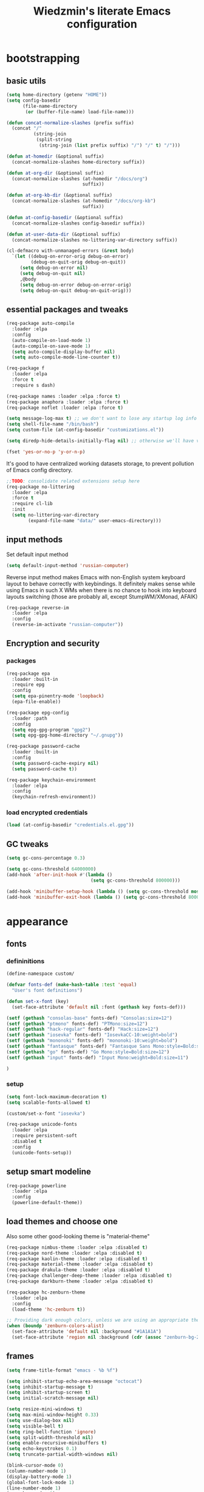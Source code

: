 #+TITLE: Wiedzmin's literate Emacs configuration
#+OPTIONS: toc:4 h:4

* bootstrapping
** basic utils
   #+BEGIN_SRC emacs-lisp :tangle yes
     (setq home-directory (getenv "HOME"))
     (setq config-basedir
           (file-name-directory
            (or (buffer-file-name) load-file-name)))

     (defun concat-normalize-slashes (prefix suffix)
       (concat "/"
               (string-join
                (split-string
                 (string-join (list prefix suffix) "/") "/" t) "/")))

     (defun at-homedir (&optional suffix)
       (concat-normalize-slashes home-directory suffix))

     (defun at-org-dir (&optional suffix)
       (concat-normalize-slashes (at-homedir "/docs/org")
                                 suffix))

     (defun at-org-kb-dir (&optional suffix)
       (concat-normalize-slashes (at-homedir "/docs/org-kb")
                                 suffix))

     (defun at-config-basedir (&optional suffix)
       (concat-normalize-slashes config-basedir suffix))

     (defun at-user-data-dir (&optional suffix)
       (concat-normalize-slashes no-littering-var-directory suffix))

     (cl-defmacro with-unmanaged-errors (&rest body)
       `(let ((debug-on-error-orig debug-on-error)
              (debug-on-quit-orig debug-on-quit))
          (setq debug-on-error nil)
          (setq debug-on-quit nil)
          ,@body
          (setq debug-on-error debug-on-error-orig)
          (setq debug-on-quit debug-on-quit-orig)))
   #+END_SRC
** essential packages and tweaks
   #+BEGIN_SRC emacs-lisp :tangle yes
     (req-package auto-compile
       :loader :elpa
       :config
       (auto-compile-on-load-mode 1)
       (auto-compile-on-save-mode 1)
       (setq auto-compile-display-buffer nil)
       (setq auto-compile-mode-line-counter t))

     (req-package f
       :loader :elpa
       :force t
       :require s dash)

     (req-package names :loader :elpa :force t)
     (req-package anaphora :loader :elpa :force t)
     (req-package noflet :loader :elpa :force t)

     (setq message-log-max t) ;; we don't want to lose any startup log info
     (setq shell-file-name "/bin/bash")
     (setq custom-file (at-config-basedir "customizations.el"))

     (setq diredp-hide-details-initially-flag nil) ;; otherwise we'll have very clipped dired info

     (fset 'yes-or-no-p 'y-or-n-p)
   #+END_SRC
   It's good to have centralized working datasets storage,
   to prevent pollution of Emacs config directory.
   #+BEGIN_SRC emacs-lisp :tangle yes
     ;;TODO: consolidate related extensions setup here
     (req-package no-littering
       :loader :elpa
       :force t
       :require cl-lib
       :init
       (setq no-littering-var-directory
             (expand-file-name "data/" user-emacs-directory)))
   #+END_SRC
** input methods
   Set default input method
   #+BEGIN_SRC emacs-lisp :tangle yes
     (setq default-input-method 'russian-computer)
   #+END_SRC
   Reverse input method makes Emacs with non-English system keyboard layout
   to behave correctly with keybindings. It definitely makes sense while
   using Emacs in such X WMs when there is no chance to hook into keyboard
   layouts switching (those are probably all, except StumpWM/XMonad, AFAIK)
   #+BEGIN_SRC emacs-lisp :tangle (if (not (member (getenv "CURRENT_WM") '("stumpwm" "xmonad"))) "yes" "no")
     (req-package reverse-im
       :loader :elpa
       :config
       (reverse-im-activate "russian-computer"))
   #+END_SRC
** Encryption and security
*** packages
    #+BEGIN_SRC emacs-lisp :tangle yes
      (req-package epa
        :loader :built-in
        :require epg
        :config
        (setq epa-pinentry-mode 'loopback)
        (epa-file-enable))

      (req-package epg-config
        :loader :path
        :config
        (setq epg-gpg-program "gpg2")
        (setq epg-gpg-home-directory "~/.gnupg"))

      (req-package password-cache
        :loader :built-in
        :config
        (setq password-cache-expiry nil)
        (setq password-cache t))

      (req-package keychain-environment
        :loader :elpa
        :config
        (keychain-refresh-environment))
    #+END_SRC
*** load encrypted credentials
    #+BEGIN_SRC emacs-lisp :tangle yes
      (load (at-config-basedir "credentials.el.gpg"))
    #+END_SRC
** GC tweaks
   #+BEGIN_SRC emacs-lisp :tangle yes
     (setq gc-cons-percentage 0.3)

     (setq gc-cons-threshold 64000000)
     (add-hook 'after-init-hook #'(lambda ()
                                    (setq gc-cons-threshold 800000)))

     (add-hook 'minibuffer-setup-hook (lambda () (setq gc-cons-threshold most-positive-fixnum)))
     (add-hook 'minibuffer-exit-hook (lambda () (setq gc-cons-threshold 800000)))
   #+END_SRC
* appearance
** fonts
*** defininitions
    #+BEGIN_SRC emacs-lisp :tangle yes
      (define-namespace custom/

      (defvar fonts-def (make-hash-table :test 'equal)
        "User's font definitions")

      (defun set-x-font (key)
        (set-face-attribute 'default nil :font (gethash key fonts-def)))

      (setf (gethash "consolas-base" fonts-def) "Consolas:size=12")
      (setf (gethash "ptmono" fonts-def) "PTMono:size=12")
      (setf (gethash "hack-regular" fonts-def) "Hack:size=12")
      (setf (gethash "iosevka" fonts-def) "IosevkaCC-10:weight=bold")
      (setf (gethash "mononoki" fonts-def) "mononoki-10:weight=bold")
      (setf (gethash "fantasque" fonts-def) "Fantasque Sans Mono:style=Bold:size=14")
      (setf (gethash "go" fonts-def) "Go Mono:style=Bold:size=12")
      (setf (gethash "input" fonts-def) "Input Mono:weight=Bold:size=11")

      )
    #+END_SRC
*** setup
    #+BEGIN_SRC emacs-lisp :tangle yes
      (setq font-lock-maximum-decoration t)
      (setq scalable-fonts-allowed t)

      (custom/set-x-font "iosevka")

      (req-package unicode-fonts
        :loader :elpa
        :require persistent-soft
        :disabled t
        :config
        (unicode-fonts-setup))
    #+END_SRC
** setup smart modeline
   #+BEGIN_SRC emacs-lisp :tangle yes
     (req-package powerline
       :loader :elpa
       :config
       (powerline-default-theme))
   #+END_SRC
** load themes and choose one
   Also some other good-looking theme is "material-theme"
   #+BEGIN_SRC emacs-lisp :tangle yes
     (req-package nimbus-theme :loader :elpa :disabled t)
     (req-package nord-theme :loader :elpa :disabled t)
     (req-package kaolin-theme :loader :elpa :disabled t)
     (req-package material-theme :loader :elpa :disabled t)
     (req-package drakula-theme :loader :elpa :disabled t)
     (req-package challenger-deep-theme :loader :elpa :disabled t)
     (req-package darkburn-theme :loader :elpa :disabled t)

     (req-package hc-zenburn-theme
       :loader :elpa
       :config
       (load-theme 'hc-zenburn t))

     ;; Providing dark enough colors, unless we are using an appropriate theme, Darkburn, for example
     (when (boundp 'zenburn-colors-alist)
       (set-face-attribute 'default nil :background "#1A1A1A")
       (set-face-attribute 'region nil :background (cdr (assoc "zenburn-bg-2" zenburn-colors-alist))))
   #+END_SRC
   #+END_SRC
** frames
   #+BEGIN_SRC emacs-lisp :tangle yes
     (setq frame-title-format "emacs - %b %f")

     (setq inhibit-startup-echo-area-message "octocat")
     (setq inhibit-startup-message t)
     (setq inhibit-startup-screen t)
     (setq initial-scratch-message nil)

     (setq resize-mini-windows t)
     (setq max-mini-window-height 0.33)
     (setq use-dialog-box nil)
     (setq visible-bell t)
     (setq ring-bell-function 'ignore)
     (setq split-width-threshold nil)
     (setq enable-recursive-minibuffers t)
     (setq echo-keystrokes 0.1)
     (setq truncate-partial-width-windows nil)

     (blink-cursor-mode 0)
     (column-number-mode 1)
     (display-battery-mode 1)
     (global-font-lock-mode 1)
     (line-number-mode 1)
     (menu-bar-mode -1)
     (size-indication-mode 1)
     (tool-bar-mode 0)
     (tooltip-mode 0)
     (when (fboundp 'scroll-bar-mode)
       (scroll-bar-mode 0))
     (when (>= emacs-major-version 25)
       (horizontal-scroll-bar-mode -1))

     (req-package popwin :loader :elpa)
     (req-package vline :loader :elpa)

     (req-package volatile-highlights
       :loader :elpa
       :config
       (volatile-highlights-mode 1))

     (req-package time
       :loader :built-in
       :config
       (display-time)
       (setq display-time-day-and-date t)
       ;; (setq display-time-form-list (list 'time 'load))
       (setq display-time-mail-file t)
       (setq display-time-string-forms '( day " " monthname " (" dayname ") " 24-hours ":" minutes)))
   #+END_SRC
** uniquify buffer names
   #+BEGIN_SRC emacs-lisp :tangle yes
     (req-package uniquify
       :loader :path
       :config
       (setq uniquify-buffer-name-style 'post-forward)
       (setq uniquify-separator ":")
       (setq uniquify-ignore-buffers-re "^\\*")
       (setq uniquify-strip-common-suffix nil))
   #+END_SRC
** diminish modeline contents
   #+BEGIN_SRC emacs-lisp :tangle yes
     (req-package delight
       :loader :elpa
       :force t
       :config
       (delight 'git-gutter-mode " +-" 'git-gutter)
       (delight 'volatile-highlights-mode nil 'volatile-highlights)
       (delight 'emmet-mode nil 'emmet-mode)
       (delight 'whole-line-or-region-mode " WLR" 'whole-line-or-region)
       (delight 'abbrev-mode " Abv" 'abbrev)
       (delight 'auto-fill-function nil 'simple)
       (delight 'composable-mode " @" 'composable)
       (delight 'wrap-region-mode " wr" 'wrap-region)
       (delight 'elisp-slime-nav-mode nil 'elisp-slime-nav)
       (delight 'projectile-mode " prj" 'projectile)
       (delight 'company-mode " γ" 'company)
       (delight 'eldoc-mode " ED" 'eldoc)
       (delight 'magit-filenotify-mode " FN" 'magit-filenotify)
       (delight 'editorconfig-mode " EC" 'editorconfig)
       (delight 'orglink-mode " OL" 'orglink)
       (delight 'counsel-gtags-mode " CGT" 'counsel-gtags))
   #+END_SRC
* persistence
** save history
   #+BEGIN_SRC emacs-lisp :tangle yes
     (req-package savehist
       :loader :built-in
       :force t
       :config
       (setq savehist-save-minibuffer-history t)
       (setq savehist-autosave-interval 60)
       (setq history-length t)
       (setq history-delete-duplicates t)
       (setq savehist-additional-variables
             '(kill-ring
               search-ring
               regexp-search-ring))
       (savehist-mode t))
   #+END_SRC
** maintain recent files
   #+BEGIN_SRC emacs-lisp :tangle yes
     (req-package recentf
       :loader :built-in
       :require recentf-ext
       :config
       (eval-after-load 'no-littering
         '(progn
            (add-to-list 'recentf-exclude no-littering-var-directory)
            (add-to-list 'recentf-exclude no-littering-etc-directory)))
       (setq recentf-max-saved-items 250)
       (setq recentf-max-menu-items 15)
       (recentf-mode t))
   #+END_SRC
** backups
   #+BEGIN_SRC emacs-lisp :tangle yes
     (setf auto-save-default nil)
     (auto-save-visited-mode 1)

     (setq backup-by-copying t)
     (setq backup-by-copying-when-linked t)
     (setq delete-old-versions -1)
     (setq version-control t)

     (req-package backup-walker :loader :elpa) ;TODO: bind to key and other stuff

     (setq delete-by-moving-to-trash t)
   #+END_SRC
** concurrency and caching
   Simultaneous edits still will be detected when saving is made. But disabling lock files prevents our working
   dirs from being clobbered with.
   #+BEGIN_SRC emacs-lisp :tangle yes
     (setf create-lockfiles nil)
   #+END_SRC
   If you're saving an elisp file, likely the .elc is no longer valid.
   #+BEGIN_SRC emacs-lisp :tangle yes
     (add-hook 'after-save-hook
               (lambda ()
               (if (and (equal major-mode 'emacs-lisp-mode)
                        (file-exists-p (concat buffer-file-name "c")))
                     (delete-file (concat buffer-file-name "c")))))
   #+END_SRC
* common
** emacs server
   #+BEGIN_SRC emacs-lisp :tangle yes
     (req-package server
       :loader :built-in
       :config
       (defun custom/server-save-edit ()
         (interactive)
         (save-buffer)
         (server-edit))
       (defun custom/save-buffer-clients-on-exit ()
         (interactive)
         (if (and (boundp 'server-buffer-clients) server-buffer-clients)
             (server-save-edit)
           (save-buffers-kill-emacs t)))
       (unless (and (string-equal "root" (getenv "USER"))
                    (server-running-p))
         (require 'server)
         (server-start))
       (add-hook 'server-visit-hook
                 (lambda () (local-set-key (kbd "C-c C-c") 'custom/server-save-edit)))
       (advice-add 'save-buffers-kill-terminal :before 'custom/save-buffer-clients-on-exit))
   #+END_SRC
** some ubiquitous packages
*** hydra
    #+BEGIN_SRC emacs-lisp :tangle yes
      (req-package hydra
        :loader :elpa
        :force t
        :config
        (set-face-attribute 'hydra-face-blue nil :foreground "#00bfff"))
    #+END_SRC
*** ivy-based
    #+BEGIN_SRC emacs-lisp :tangle yes
      (req-package ivy
        :loader :elpa
        :delight ivy-mode
        :config
        (ivy-mode 1)
        (setq ivy-display-style 'fancy)
        (setq ivy-use-virtual-buffers t) ;; add 'recentf-mode’and bookmarks to 'ivy-switch-buffer'.
        (setq ivy-height 20) ;; number of result lines to display
        (setq ivy-count-format "") ;; do not count candidates
        (setq ivy-initial-inputs-alist nil) ;; no regexp by default
        (setq ivy-re-builders-alist
               ;; allow input not in order
              '((t . ivy--regex-ignore-order)))
        (bind-key "C-x b" 'ivy-switch-buffer)
        (bind-key "<f10>" 'ivy-resume))

      (req-package smex :loader :elpa) ;; for #'counsel-M-x sorting improvements

      (req-package counsel
        :loader :elpa
        :require swiper
        :config
        (setq counsel-grep-base-command
              "rg -i -M 120 --no-heading --line-number --color never '%s' %s")
        (bind-key "M-x" 'counsel-M-x)
        (bind-key "C-x C-f" 'counsel-find-file)
        (bind-key "C-h f" 'counsel-describe-function)
        (bind-key "C-h v" 'counsel-describe-variable)
        (bind-key "C-h l" 'counsel-find-library)
        (bind-key "C-x C-r" 'counsel-recentf)
        (bind-key "C-x C-d" 'counsel-descbinds))

      (req-package ivy-hydra
        :loader :elpa
        :require ivy)

      (req-package ivy-rich
        :loader :elpa
        :require ivy
        :config
        (ivy-set-display-transformer 'ivy-switch-buffer 'ivy-rich-switch-buffer-transformer))

      (req-package ivy-dired-history
        :require dired savehist
        :config
        (add-to-list 'savehist-additional-variables 'ivy-dired-history-variable))

      (global-set-key (kbd "C-c v") 'ivy-push-view)
      (global-set-key (kbd "C-c V") 'ivy-pop-view)

      (defun custom/open-encrypted-document ()
        (interactive)
        (ivy-read "Various documents: "
                  (funcall #'(lambda () (f-files (at-homedir "/docs/enc") nil t)))
                  :action #'(lambda (candidate)
                              (find-file candidate))
                  :require-match t
                  :caller 'custom/open-encrypted-document))

      (defun custom/open-org-file ()
        (interactive)
        (ivy-read "Org files: "
                  (funcall #'(lambda () (f-files (at-org-dir) nil t)))
                  :action #'(lambda (candidate)
                              (find-file candidate))
                  :require-match t
                  :caller 'custom/open-org-file))

      (defun custom/open-org-kb-file ()
        (interactive)
        (ivy-read "Org files: "
                  (funcall #'(lambda () (f-files (at-org-kb-dir) nil t)))
                  :action #'(lambda (candidate)
                              (find-file candidate))
                  :require-match t
                  :caller 'custom/open-org-kb-file))

      ;; CREDITS: https://github.com/nathankot/dotemacs
      (defvar counsel-flycheck-history nil
        "History for `counsel-flycheck'")

      (defun counsel-flycheck ()
        (interactive)
        (if (not (bound-and-true-p flycheck-mode))
            (message "Flycheck mode is not available or enabled")
          (ivy-read "Error: "
                    (let ((source-buffer (current-buffer)))
                      (with-current-buffer (or (get-buffer flycheck-error-list-buffer)
                                               (progn
                                                 (with-current-buffer
                                                     (get-buffer-create flycheck-error-list-buffer)
                                                   (flycheck-error-list-mode)
                                                   (current-buffer))))
                        (flycheck-error-list-set-source source-buffer)
                        (flycheck-error-list-reset-filter)
                        (revert-buffer t t t)
                        (split-string (buffer-string) "\n" t " *")))
                    :action (lambda (s &rest _)
                              (-when-let* ( (error (get-text-property 0 'tabulated-list-id s))
                                            (pos (flycheck-error-pos error)) )
                                (goto-char (flycheck-error-pos error))))
                    :history 'counsel-flycheck-history)))

      (defhydra hydra-custom-counsel (:idle 1.0)
        ("e" custom/open-encrypted-document "open encrypted document")
        ("o" custom/open-org-file "open Org file")
        ("k" custom/open-org-kb-file "open Org KB file")
        ("q" nil "cancel"))
      (global-set-key (kbd "C-c r") 'hydra-custom-counsel/body)
    #+END_SRC
*** other
    #+BEGIN_SRC emacs-lisp :tangle yes
      (req-package tramp
        :loader :built-in
        :init
        (setq tramp-default-method "ssh")
        :config
        (setq tramp-ssh-controlmaster-options "")
        (add-to-list 'tramp-default-proxies-alist
                     '(".*" "\\`.+\\'" "/ssh:%h:")))

      (req-package crux :loader :elpa)

      (req-package paradox
        :loader :elpa
        :require seq let-alist spinner hydra
        :config
        (setq paradox-execute-asynchronously t)
        (setq paradox-github-token private/paradox-github-token))
    #+END_SRC
** some keyboard related stuff
   #+BEGIN_SRC emacs-lisp :tangle yes
     (defun custom/keys-describe-prefixes ()
       (interactive)
       (with-output-to-temp-buffer "*Bindings*"
         (dolist (letter-group (list
                                (cl-loop for c from ?a to ?z
                                         collect (string c))
                                (cl-loop for c from ?α to ?ω
                                         collect (string c))))
           (dolist (prefix '("" "C-" "M-" "C-M-"))
             (princ (mapconcat
                     (lambda (letter)
                       (let ((key (concat prefix letter)))
                         (format ";; (global-set-key (kbd \"%s\") '%S)"
                                 key
                                 (key-binding (kbd key)))))
                     letter-group
                     "\n"))
             (princ "\n\n")))))

     (req-package speed-type
       :loader :elpa)
   #+END_SRC
** tweaks
   Enable functions that are disabled by default
   #+BEGIN_SRC emacs-lisp :tangle yes
     (put 'dired-find-alternate-file 'disabled nil)
     (put 'downcase-region 'disabled nil)
     (put 'erase-buffer 'disabled nil)
     (put 'narrow-to-region 'disabled nil)
     (put 'scroll-left 'disabled nil)
     (put 'scroll-right 'disabled nil)
     (put 'set-goal-column 'disabled nil)
     (put 'upcase-region 'disabled nil)

     (setq disabled-command-function nil)
   #+END_SRC
   world time
   #+BEGIN_SRC emacs-lisp :tangle yes
     (setq display-time-world-list
           '(("Europe/Moscow" "Moscow")))
   #+END_SRC
   local variables processing
   #+BEGIN_SRC emacs-lisp :tangle yes
     (setq enable-local-variables nil)
   #+END_SRC
   warnings processing
   #+BEGIN_SRC emacs-lisp :tangle yes
     (setq warning-suppress-types nil)
   #+END_SRC
** mode lists for formatting reference
   #+BEGIN_SRC emacs-lisp :tangle yes
     ;; clean trailing whitespaces automatically
     (setq custom/trailing-whitespace-modes
           '(
             c++-mode
             c-mode
             haskell-mode
             emacs-lisp-mode
             lisp-mode
             python-mode
             js-mode
             js2-mode
             html-mode
             lua-mode
             yaml-mode
             ))
     ;; untabify some modes
     (setq custom/untabify-modes
           '(
             haskell-mode
             emacs-lisp-mode
             lisp-mode
             python-mode
             ))
     ;; sexp-based editing modes list
     (setq custom/sexp-editing-modes
           '(
             lisp-mode
             emacs-lisp-mode
             ))

     (defun common-hooks/trailing-whitespace-hook ()
       (when (member major-mode custom/trailing-whitespace-modes)
         (delete-trailing-whitespace)))

     (defun common-hooks/untabify-hook ()
       (when (member major-mode custom/untabify-modes)
         (untabify (point-min) (point-max))))

     (add-hook 'before-save-hook 'common-hooks/trailing-whitespace-hook)
     (add-hook 'before-save-hook 'common-hooks/untabify-hook)
   #+END_SRC
** encodings
   #+BEGIN_SRC emacs-lisp :tangle yes
     (setq locale-coding-system 'utf-8)

     (define-coding-system-alias 'UTF-8 'utf-8)
     (define-coding-system-alias 'utf-8-emacs 'utf-8) ; needed by bbdb...
     (define-coding-system-alias 'utf_8 'utf-8)

     (prefer-coding-system 'utf-8)

     (set-buffer-file-coding-system 'utf-8 'utf-8-unix)
     (set-default buffer-file-coding-system 'utf-8-unix)
     (set-default-coding-systems 'utf-8)
     (set-keyboard-coding-system 'utf-8)
     (set-selection-coding-system 'utf-8)
     (set-terminal-coding-system 'utf-8)

   #+END_SRC
** OS-specific stuff
   Besides the common part of the common setup (sic!) there is also
   a little part of customizations being specific to OS Emacs is
   running on. So here they are (conditionally loaded):
*** linux specific
    #+BEGIN_SRC emacs-lisp :tangle (if (eq system-type 'gnu/linux) "yes" "no")
      (setq x-alt-keysym 'meta)

      (setq browse-url-browser-function 'browse-url-generic)
      (setq browse-url-generic-program "xdg-open")
    #+END_SRC
*** darwin specific
    #+BEGIN_SRC emacs-lisp :tangle (if (eq system-type 'darwin) "yes" "no")
      ;; key bindings
      (cua-mode t)
      (setq mac-option-key-is-meta t)
      (setq mac-command-key-is-meta nil)
      (setq process-connection-type nil)
      (setq mac-command-modifier 'hyper)    ;meta|super
      (setq mac-pass-command-to-system nil)   ;;avoid hiding with M-h
      (global-set-key [(hyper x)] 'cua-cut-region)
      (global-set-key [(hyper c)] 'cua-copy-region)
      (global-set-key [(hyper v)] 'cua-paste)
      (global-set-key [kp-delete] 'delete-char) ;; sets fn-delete to be right-delete
      (setq mac-control-modifier 'control)

      ;; Ignore .DS_Store files with ido mode
      (add-to-list 'ido-ignore-files "\\.DS_Store")

      (setq locate-command "mdfind")

      (prefer-coding-system 'utf-8-unix)
      (set-default-coding-systems 'utf-8-unix)
      (if (< emacs-major-version 23)
          (set-keyboard-coding-system 'utf-8))
      (set-clipboard-coding-system 'utf-8)
      (set-terminal-coding-system 'utf-8)
    #+END_SRC
** debug snippets
*** show last command in minibuffer
     #+BEGIN_SRC emacs-lisp :tangle yes
       (defun custom/print-last-command ()
         (message "last command was: %s" last-command))

       (defvar last-command-debug-p nil)

       (let ((last-command-debug-p nil))
         (global-set-key (kbd "C-c C-g")
                         (lambda ()
                           (interactive)
                           (if last-command-debug-p
                               (progn
                                 (add-hook 'post-command-hook 'custom/print-last-command)
                                 (setq last-command-debug-p nil))
                             (progn
                               (remove-hook 'post-command-hook 'custom/print-last-command)
                               (setq last-command-debug-p t))))))

     #+END_SRC
* navigate
** URLs, links and TAPs
   #+BEGIN_SRC emacs-lisp :tangle yes
     (define-namespace custom/

     ;;TODO: make implemetation less straightforward or find "right way" to do it
     (defun process-thing-at-point ()
       (interactive)
       (cond
        ((equal major-mode 'ag-mode) (compile-goto-error))
        ((or (equal major-mode 'org-agenda-mode)
             (equal major-mode 'org-mode)) (org-return))
        ((or (equal major-mode 'jabber-chat-mode)
             (equal major-mode 'erc-mode)) (browse-url (thing-at-point 'url t)))
        (t (browse-url (thing-at-point 'url t)))))

     ;;TODO: find a common way for all url-browsing functionality in config
     ;;to handle special cases like spaces in urls, etc.
     (defun open-urls-in-region (beg end)
       "Open URLs between BEG and END."
       (interactive "r")
       (save-excursion
         (save-restriction
           (let ((urls))
             (narrow-to-region beg end)
             (goto-char (point-min))
             (while (re-search-forward org-plain-link-re nil t)
               (push (thing-at-point 'url) urls))
             (dolist (url (reverse urls))
               (browse-url url))))))

     (defun find-url-backward ()
       (interactive)
       (re-search-backward org-plain-link-re nil t)
       (forward-word))

     (defun find-url-forward ()
       (interactive)
       (re-search-forward org-plain-link-re nil t)
       (re-search-backward org-plain-link-re nil t)
       (forward-word))

     )

     (req-package link-hint :loader :elpa)
   #+END_SRC
** cursor positioning
   #+BEGIN_SRC emacs-lisp :tangle yes
     (define-namespace custom/

     ;;Make cursor stay in the same column when scrolling using pgup/dn.
     ;;Previously pgup/dn clobbers column position, moving it to the
     ;;beginning of the line.
     ;;<http://www.dotemacs.de/dotfiles/ElijahDaniel.emacs.html>
     (defadvice scroll-up (around ewd-scroll-up first act)
       "Keep cursor in the same column."
       (let ((col (current-column)))
         ad-do-it
         (move-to-column col)))
     (defadvice scroll-down (around ewd-scroll-down first act)
       "Keep cursor in the same column."
       (let ((col (current-column)))
         ad-do-it
         (move-to-column col)))

     )

     (setq scroll-preserve-screen-position 'always)

     (req-package saveplace
       :disabled t
       :loader :built-in
       :config
       (save-place-mode 1))
   #+END_SRC
** frames spawning
    #+BEGIN_SRC emacs-lisp :tangle yes
      (defun custom/update-frames (heads-count)
        (let* ((frames-count (length (frame-list)))
               (diff-count (- heads-count frames-count))
               (diff-count-abs (abs diff-count)))
          (cond
           ((plusp diff-count)
            (dotimes (i diff-count-abs)
              (make-frame-command)))
           ((minusp diff-count)
            (let ((frame (selected-frame)))
              (dolist (fr (frame-list))
                (unless (eq fr frame) (condition-case nil (delete-frame fr) (error nil))))))
           (t t))))
    #+END_SRC
** special modes navigation
   #+BEGIN_SRC emacs-lisp :tangle yes
     (req-package beginend
       :config
       (beginend-global-mode))
   #+END_SRC
** projects
   #+BEGIN_SRC emacs-lisp :tangle yes
     (req-package projectile
       :loader :elpa
       :require dash pkg-info
       :config
       (projectile-global-mode 1)
       (setq projectile-enable-caching t)
       (setq projectile-require-project-root nil)
       (setq projectile-switch-project-action 'projectile-commander)
       (def-projectile-commander-method ?d
         "Open project root in dired."
         (projectile-dired))
       (setq projectile-completion-system 'ivy)
       (setq projectile-tags-command
             "find %s -type f -print | egrep -v \"/[.][a-zA-Z]\" | etags -")
       (add-to-list 'projectile-other-file-alist '("html" "js"))
       (add-to-list 'projectile-other-file-alist '("js" "html"))
       (bind-key "C-x j j" 'projectile-switch-project))
   #+END_SRC
** dired
   #+BEGIN_SRC emacs-lisp :tangle yes
     (req-package dired
       :loader :path
       :config
       (setq dired-recursive-deletes 'top) ;; Allows recursive deletes
       (setq dired-dwim-target t)
       (setq dired-listing-switches "-lah1v --group-directories-first")
       (add-hook 'dired-mode-hook 'auto-revert-mode)
       (bind-key "C-c C-m" 'custom/get-file-md5 dired-mode-map)
       (bind-key "e" 'custom/eww-visit-file dired-mode-map)
       (bind-key "C-x C-k" 'dired-do-delete dired-mode-map))

     ;; Reload dired after making changes
     (--each '(dired-do-rename
               dired-create-directory
               wdired-abort-changes)
       (eval `(defadvice ,it (after revert-buffer activate)
                (revert-buffer))))

     (req-package dired-filetype-face :loader :elpa)
   #+END_SRC
** dired extension packs
   #+BEGIN_SRC emacs-lisp :tangle yes
     (req-package dired+
       :loader :elpa
       :config
       (setq diredp-ignored-file-name 'green-face)
       (setq diredp-other-priv 'white-face)
       (setq diredp-rare-priv 'white-red-face)
       (setq diredp-compressed-file-suffix 'darkyellow-face))

     (req-package dired-x :loader :path)
   #+END_SRC
** dired standalone extensions
   #+BEGIN_SRC emacs-lisp :tangle yes
     (req-package wdired
       :loader :built-in
       :defer t
       :config
       (setq wdired-allow-to-change-permissions 'advanced)
       (bind-key "r" 'wdired-change-to-wdired-mode dired-mode-map))

     (req-package dired-narrow
       :loader :elpa
       :config
       (bind-key "/" 'dired-narrow dired-mode-map))

     (req-package dired-quick-sort
       :loader :elpa
       :config
       (dired-quick-sort-setup))

     (req-package dired-collapse
       :config
       (add-hook 'dired-mode-hook 'dired-collapse-mode))
   #+END_SRC
** search
   #+BEGIN_SRC emacs-lisp :tangle yes
     (req-package occur-context-resize :loader :elpa)

     (req-package phi-search :loader :elpa)

     ;;TODO: try to make analog of counsel-ag(?) in terms of ivy-occur(?) activation (to process to wgrep afterwards)
     (req-package socyl
       :loader :elpa
       :config
       (setq socyl-backend 'ripgrep))

     (req-package phi-search-mc
       :loader :elpa
       :require phi-search multiple-cursors
       :config
       (phi-search-mc/setup-keys)
       (add-hook 'isearch-mode-hook 'phi-search-from-isearch-mc/setup-keys))

     (req-package fuzzy
       :loader :elpa
       :config
       (turn-on-fuzzy-isearch))

     (req-package wgrep
       :loader :elpa
       :config
       (bind-key "C-x C-q" 'wgrep-change-to-wgrep-mode grep-mode-map)
       (bind-key "C-c C-c" 'wgrep-finish-edit grep-mode-map))

     ;;TODO: sync and maybe slurp something from rc-cc
     (req-package counsel-gtags
       :loader :elpa
       :require counsel gtags
       :config
       (setq counsel-gtags-path-style 'relative)
       (setq counsel-gtags-ignore-case t)
       (setq counsel-gtags-auto-update t)
       (setq counsel-gtags-suggested-key-mapping t)
       (bind-key "C-M-s" 'counsel-gtags-find-symbol counsel-gtags-mode-map)
       (bind-key "M-." 'counsel-gtags-dwim counsel-gtags-mode-map)
       (bind-key "M-r" 'counsel-gtags-find-reference counsel-gtags-mode-map)
       (bind-key "M-," 'counsel-gtags-go-backward counsel-gtags-mode-map)
       (add-hook 'dired-mode-hook 'counsel-gtags-mode)
       (add-hook 'c-mode-hook 'counsel-gtags-mode)
       (add-hook 'c++-mode-hook 'counsel-gtags-mode))

     (defadvice occur-mode-goto-occurrence (after close-occur activate)
       (delete-other-windows))

     (req-package imenu-anywhere
       :loader :elpa
       :config
       (global-set-key (kbd "C->") 'ivy-imenu-anywhere))
   #+END_SRC
** operations with windows/frames
   #+BEGIN_SRC emacs-lisp :tangle yes
     (req-package windmove
       :loader :built-in
       :bind
       (("C-s-<up>" . windmove-up)
        ("C-s-<down>" . windmove-down)
        ("C-s-<left>" . windmove-left)
        ("C-s-<right>" . windmove-right)
        ))

     (req-package winner
       :loader :built-in
       :config
       (winner-mode 1))

     (req-package golden-ratio
       :loader :elpa
       :delight golden-ratio-mode
       :init
       (golden-ratio-mode 1))

     (req-package framemove
       :loader :elpa
       :config
       (setq framemove-hook-into-windmove t))

     (req-package windsize
       :loader :elpa
       :disabled t ; have no sense with golden-ratio enabled
       :bind
       (("C-s-k" . windsize-up)
        ("C-s-j" . windsize-down)
        ("C-s-h" . windsize-left)
        ("C-s-l" . windsize-right)
        ))

     (req-package ace-window
       :loader :elpa
       :require avy
       :init
       (setq aw-background nil)
       (setq aw-leading-char-style 'char)
       :config
       (set-face-attribute 'aw-mode-line-face nil :foreground "white")
       (custom-set-faces
        '(aw-leading-char-face
          ((t (:inherit ace-jump-face-foreground :height 3.0))))))

     (req-package tile :loader :elpa)
     (req-package transpose-frame :loader :elpa)
   #+END_SRC
** scope
   #+BEGIN_SRC emacs-lisp :tangle yes
     (req-package ibuffer
       :loader :built-in
       :defer t
       :config
       (defun custom/ibuffer-filter-by-extname (qualifier)
         (interactive "sFilter by extname: ")
         (ibuffer-filter-by-filename (concat "\\." qualifier "$")))
       (setq ibuffer-default-sorting-mode 'major-mode) ;recency
       (setq ibuffer-always-show-last-buffer :nomini)
       (setq ibuffer-default-shrink-to-minimum-size t)
       (setq ibuffer-jump-offer-only-visible-buffers t)
       (setq ibuffer-saved-filters
             '(("dired" ((mode . dired-mode)))
               ("foss" ((filename . "foss")))
               ("pets" ((filename . "pets")))
               ("jabberchat" ((mode . jabber-chat-mode)))
               ("orgmode" ((mode . org-mode)))
               ("elisp" ((mode . emacs-lisp-mode)))
               ("fundamental" ((mode . fundamental-mode)))
               ("haskell" ((mode . haskell-mode)))))
       (setq ibuffer-saved-filter-groups custom/ibuffer-saved-filter-groups)
       (add-hook 'ibuffer-mode-hook
                 (lambda () (ibuffer-switch-to-saved-filter-groups "default"))) ;; Make sure we're always using our buffer groups
       (add-hook 'ibuffer-mode-hook
                 (lambda () (bind-key "M-o" 'other-window ibuffer-mode-map))) ; was ibuffer-visit-buffer-1-window
       (bind-key "/ ." 'custom/ibuffer-filter-by-extname ibuffer-mode-map))

     (req-package ibuffer-vc
       :loader :elpa
       :config
       (add-hook 'ibuffer-hook
                 (lambda ()
                   (ibuffer-vc-set-filter-groups-by-vc-root)
                   (unless (eq ibuffer-sorting-mode 'alphabetic)
                     (ibuffer-do-sort-by-alphabetic)))))

     (req-package recursive-narrow :loader :elpa)
   #+END_SRC
** warping
   #+BEGIN_SRC emacs-lisp :tangle yes
     (req-package swiper
       :loader :elpa
       :config
       (setq swiper-include-line-number-in-search t)
       (custom-set-faces
        '(swiper-minibuffer-match-face-1
          ((t :background "#dddddd")))
        '(swiper-minibuffer-match-face-2
          ((t :background "#bbbbbb" :weight bold)))
        '(swiper-minibuffer-match-face-3
          ((t :background "#bbbbff" :weight bold)))
        '(swiper-minibuffer-match-face-4
          ((t :background "#ffbbff" :weight bold)))))

     (req-package avy
       :loader :elpa
       :require cl-lib
       :config
       (setq avy-timeout-seconds 0.5)
       (set-face-attribute 'avy-goto-char-timer-face nil :foreground "green" :weight 'bold))

     (req-package filecache :loader :built-in)
   #+END_SRC
** hydras and keybindings
   #+BEGIN_SRC emacs-lisp :tangle yes
     ;;TODO: plan docstring
     (defhydra hydra-window (:idle 1.0)
       "window"
       ("<left>" windmove-left "left")
       ("<down>" windmove-down "down")
       ("<up>" windmove-up "up")
       ("<right>" windmove-right "right")
       ("w" ace-window "ace" :color blue)
       ("=" text-scale-increase)
       ("-" text-scale-decrease)
       ("t" tile :color blue)
       ("T" transpose-frame "transpose")
       ("i" flip-frame "flip")
       ("o" flop-frame "flop")
       ("r" rotate-frame "rotate")
       ("n" make-frame-command "create frame" :color blue)
       ("k" delete-frame "delete frame" :color blue)
       ("s" delete-other-frames "delete other frames" :color blue)
       ("q" nil "cancel"))
     (global-set-key (kbd "<f2>") 'hydra-window/body)

     (defhydra hydra-errors ()
       ("c" counsel-flycheck :color blue)
       ("<up>" flycheck-previous-error "previous error")
       ("<down>" flycheck-next-error "next error")
       ("<left>" previous-error "previous error")
       ("<right>" next-error "next error")
       ("q" nil "cancel"))
     (global-set-key (kbd "C-q") 'hydra-errors/body)

     (defhydra hydra-history ()
       ("y" counsel-yank-pop)
       ("m" counsel-mark-ring)
       ("c" counsel-command-history)
       ("e" counsel-expression-history)
       ("p" counsel-package)
       ("b" backup-walker-start)
       ("q" nil "cancel"))
     (global-set-key (kbd "<f9>") 'hydra-history/body)

     (defhydra hydra-projects (:color teal :idle 1.0)
       "
       PROJECT: %(projectile-project-root)
       Project               More                              Search
       --------------------------------------------------------------------------------
       _i_nvalidate cache    _c_ommander                       _r_egexp
       _I_buffer             _d_ired                           a_g_
       _k_ill buffers        recent_f_                         _m_ulti-swoop
                             _s_witch project
                             _h_elm-projectile
       "
       ("I" ibuffer)
       ("i" projectile-invalidate-cache)
       ("k" projectile-kill-buffers)
       ("c" projectile-commander)
       ("d" projectile-dired)
       ("f" projectile-recentf)
       ("s" projectile-switch-project)
       ("h" projectile-find-file)
       ("r" socyl-search-regexp)
       ("g" counsel-rg)
       ("G" (lambda () (interactive)
              (counsel-rg (thing-at-point 'symbol) (projectile-project-root))))
       ("l" counsel-git-log)
       ("m" swiper-multi))
     (global-set-key (kbd "<f8>") 'hydra-projects/body)

     (defhydra hydra-navigate ()
       "
       Locate                  Narrow/widen               Links
       -----------------------------------------------------------------------
       _i_ search TAP          _r_egion                   _f_ hint & open
       _o_ search query        _d_efun                    _y_ hint & copy
       <prior> URL backward    defun + _C_omments         select w_3_m buffer
       <next>  URL forward     _w_iden                    open _u_rls in region
       _>_ reposition buffer   recursive _N_arrow DWIM
       counsel-_I_menu         recursive wi_D_en DWIM

       _<return>_ Execute TAP
       "
       ("i" (lambda () (interactive) (swiper (thing-at-point 'symbol))) :color blue)
       ("o" (lambda () (interactive) (swiper "")) :color blue)
       ("<prior>" custom/find-url-backward "previous url")
       ("<next>" custom/find-url-forward "next url")
       (">" reposition-window :color blue)
       ("r" narrow-to-region :color blue)
       ("d" narrow-to-defun :color blue)
       ("C" narrow-to-defun+comments-above :color blue)
       ("w" widen :color blue)
       ("N" recursive-narrow-or-widen-dwim)
       ("D" recursive-widen-dwim)
       ("f" link-hint-open-link :color blue)
       ("y" link-hint-copy-link :color blue)
       ("3" w3m-select-buffer :color blue)
       ("u" custom/open-urls-in-region :color blue)
       ("I" counsel-imenu :color blue)
       ("<return>" custom/process-thing-at-point "execute ;)" :color blue))
     (global-set-key (kbd "<f3>") 'hydra-navigate/body)

     (global-unset-key (kbd "C-s"))
     (global-unset-key (kbd "C-r"))
     (global-unset-key (kbd "C-M-s"))
     (global-unset-key (kbd "C-M-r"))
     (global-unset-key (kbd "C-x C-b"))
     (global-set-key (kbd "C-s") 'phi-search)
     (global-set-key (kbd "C-r") 'phi-search-backward)
     (global-set-key (kbd "C-x k") 'kill-buffer)
   #+END_SRC
* editing
** custom utils
   #+BEGIN_SRC emacs-lisp :tangle yes
     (define-namespace custom/

     ;; TODO implement variant with path for some VCS-controlled tree
     (defun copy-file-name-to-clipboard ()
       "Copy the current buffer file name to the clipboard."
       (interactive)
       (let ((filename (if (equal major-mode 'dired-mode)
                           default-directory
                         (buffer-file-name))))
         (when filename
           (kill-new filename)
           (message "Copied buffer file name '%s' to the clipboard." filename))))

     (defun get-file-md5 ()
       (interactive)
       (when (derived-mode-p 'dired-mode)
         (let ((abs-file-name (dired-get-filename)))
           (unless (file-directory-p abs-file-name)
             (with-temp-buffer
               (let ((prefix-arg t))
                 (shell-command (format "md5sum %s" abs-file-name))
                 (buffer-string)))))))

     (defun eww-visit-file ()
       (interactive)
       (when (derived-mode-p 'dired-mode)
         (eww-open-file (dired-get-file-for-visit))))

     (defun insert-current-date-time()
       "Insert the current date and time at point."
       (interactive "*")
       (insert (format-time-string "[%d.%m.%Y - %H:%M]" (current-time))))

     ;; see http://endlessparentheses.com/fill-and-unfill-paragraphs-with-a-single-key.html
     (defun fill-or-unfill ()
       "Like `fill-paragraph', but unfill if used twice."
       (interactive)
       (let ((fill-column
              (if (eq last-command 'endless/fill-or-unfill)
                  (progn (setq this-command nil)
                         (point-max))
                fill-column)))
         (call-interactively #'fill-paragraph)))

     )

     (req-package persistent-scratch
       :config
       (add-hook 'after-init-hook 'persistent-scratch-restore)
       (add-hook 'kill-emacs-hook 'persistent-scratch-save))
   #+END_SRC
** case folding
   #+BEGIN_SRC emacs-lisp :tangle no
     (defvar custom/transform-whole-words nil)

     (defun ensure-region-active (oldfun &rest args)
       (when (region-active-p)
         (apply oldfun args)))

     (defun maybe-backward-word (oldfun &rest args)
       (when (and (not (looking-back "\\b")) custom/transform-whole-words)
         (backward-word)))

     (advice-add 'upcase-region :around 'ensure-region-active)
     (advice-add 'downcase-region :around 'ensure-region-active)
     (advice-add 'capitalize-region :around 'ensure-region-active)

     (advice-add 'upcase-region :before 'maybe-backward-word)
     (advice-add 'downcase-region :before 'maybe-backward-word)
     (advice-add 'capitalize-region :before 'maybe-backward-word)
   #+END_SRC
** move and bend text around
*** definitions
    This override for transpose-words fixes what I consider to be a flaw with the default implementation in simple.el. To transpose chars or lines, you always put the point on the second char or line
    to transpose with the previous char or line. The default transpose-words implementation does the opposite by flipping the current word with the next word instead of the previous word. The new
    implementation below instead makes transpose-words more consistent with how transpose-chars and trasponse-lines behave.
    #+BEGIN_SRC emacs-lisp :tangle yes
      (defun custom/transpose-words (arg)
        "[Override for default transpose-words in simple.el]
        Interchange words around point, leaving point at end of
        them. With prefix arg ARG, effect is to take word before or
        around point and drag it backward past ARG other words (forward
        if ARG negative). If ARG is zero, the words around or after
        point and around or after mark are interchanged."
        (interactive "*p")
        (if (eolp) (forward-char -1))
        (transpose-subr 'backward-word arg)
        (forward-word (+ arg 1)))
    #+END_SRC
*** setup
    #+BEGIN_SRC emacs-lisp :tangle yes
      (req-package anchored-transpose :loader :elpa)
      (req-package snakehump :loader :elpa)
      (req-package adaptive-wrap :loader :elpa)
      (req-package hungry-delete :loader :elpa)
      (req-package replace+ :loader :elpa)

      (req-package multiple-cursors
        :loader :elpa
        :require region-bindings-mode
        :bind (:map region-bindings-mode-map
                    ("C->" . mc/mark-next-like-this)
                    ("C-<" . mc/mark-previous-like-this)
                    ("C-c C-o" . mc/mark-all-like-this)
                    ("C-{" . mc/edit-beginnings-of-lines)
                    ("C-}" . mc/edit-ends-of-lines)
                    ("M-+" . mc/mark-more-like-this-extended)
                    ("C-c a" . mc/mark-all-in-region)
                    ("C-c d" . mc/mark-all-like-this-in-defun)
                    ("C-c D" . mc/mark-all-like-this-dwim)
                    ("`" . mc/sort-regions)
                    ("C-+" . mc/insert-numbers)))

      (req-package mc-extras
        :loader :elpa
        :require multiple-cursors region-bindings-mode
        :bind (:map region-bindings-mode-map  ; should we use this keymap or bind elsewhere?
                    ("M->" . mc/mark-next-sexps)
                    ("M-<" . mc/mark-previous-sexps)
                    ("C-|" . mc/move-to-column)
                    ("C-." . mc/remove-current-cursor)))
    #+END_SRC
** regions and rectangles
*** definitions
    #+BEGIN_SRC emacs-lisp :tangle yes
      (define-namespace custom/

      (defadvice whole-line-or-region-kill-region
          (before whole-line-or-region-kill-read-only-ok activate)
        (interactive "p")
        (unless kill-read-only-ok (barf-if-buffer-read-only)))

      (defun cite-region (arg)
        (clipboard-kill-ring-save (region-beginning) (region-end))
        (with-temp-buffer
          (let ((comment-start "> "))
            (yank)
            (comment-region (point-min) (point-max))
            (when (> arg 1)
              (beginning-of-buffer)
              (insert "\n"))
            (clipboard-kill-region (point-min) (point-max)))))

      (defun append-cited-region (arg)
        (interactive "P")
        (let ((numarg (prefix-numeric-value arg)))
          (custom/cite-region numarg)
          (when (> numarg 1)
            (end-of-buffer))
          (yank)))

      ;; Compliment to kill-rectangle (just like kill-ring-save compliments
      ;; kill-region)
      ;; http://www.emacsblog.org/2007/03/17/quick-tip-set-goal-column/#comment-183
      (defun kill-save-rectangle (start end &optional fill)
        "Save the rectangle as if killed, but don't kill it. See
        `kill-rectangle' for more information."
        (interactive "r\nP")
        (kill-rectangle start end fill)
        (goto-char start)
        (yank-rectangle))

      )
    #+END_SRC
*** setup
    #+BEGIN_SRC emacs-lisp :tangle yes
      (req-package expand-region
        :loader :elpa
        :bind ("C-=" . er/expand-region))

      (req-package region-bindings-mode
        :loader :elpa
        :config
        (setq region-bindings-mode-disable-predicates '((lambda () buffer-read-only)))
        (region-bindings-mode-enable))

      (req-package rectangular-region-mode
        :loader :path
        :config
        (bind-key "H-SPC" 'set-rectangular-region-anchor))

      (req-package whole-line-or-region ;; if no region is active, act on current line
        :loader :elpa
        :defer t
        :config
        (whole-line-or-region-mode 1)
        (setq whole-line-or-region-extensions-alist
              '((comment-dwim whole-line-or-region-comment-dwim-2 nil)
                (copy-region-as-kill whole-line-or-region-copy-region-as-kill nil)
                (kill-region whole-line-or-region-kill-region nil)
                (kill-ring-save whole-line-or-region-kill-ring-save nil)
                (yank whole-line-or-region-yank nil))))
    #+END_SRC
** commenting
   #+BEGIN_SRC emacs-lisp :tangle yes
     (req-package newcomment
       :loader :path
       :config
       (setq comment-style 'indent))

     (req-package comment-dwim-2
       :loader :elpa
       :config
       (global-set-key (kbd "M-]") 'comment-dwim-2))

     (req-package rebox2 :loader :elpa)
   #+END_SRC
** clipboard and killring
   #+BEGIN_SRC emacs-lisp :tangle yes
     (req-package savekill :loader :elpa)

     (setq save-interprogram-paste-before-kill t)
   #+END_SRC
** undo/redo
   #+BEGIN_SRC emacs-lisp :tangle yes
     (setq undo-limit 1000000)

     (req-package undo-tree
       :loader :elpa
       :delight undo-tree-mode
       :config
       (global-undo-tree-mode t)
       (setq undo-tree-visualizer-timestamps t)
       (setq undo-tree-visualizer-diff t))
   #+END_SRC
*** try
    #+BEGIN_SRC emacs-lisp :tangle no
      ;;; https://stackoverflow.com/a/41560712/2112489
      (advice-add 'undo-auto--last-boundary-amalgamating-number :override #'ignore)
    #+END_SRC
** utils
   #+BEGIN_SRC emacs-lisp :tangle yes
     (req-package table :loader :built-in) ;; table
     (req-package epoch-view :disabled t)

     (req-package yatemplate
       :loader :elpa
       :require yasnippet
       :init
       (auto-insert-mode)
       :config
       (setq yatemplate-dir (at-config-basedir "resources/auto-insert"))
       (yatemplate-fill-alist))

     (req-package whitespace
       :loader :path
       :defer t
       :config
       (setf whitespace-style '(tabs trailing tab-mark face lines-tail)))

     (req-package mark
       :loader :elpa
       :require fm) ;TODO: bind keys

     (req-package page-break-lines
       :loader :elpa
       :disabled t
       :config
       (turn-on-page-break-lines-mode))

     (req-package macro-math
       :loader :elpa
       :config
       (global-set-key "\C-x~" 'macro-math-eval-and-round-region)
       (global-set-key "\C-x=" 'macro-math-eval-region))

     ;;TODO: consolidate all whitespaces utils
     ;;TODO: think of activating ws-butler in some modes, just for hands-on testing
     (req-package ws-butler
       :loader :elpa
       :commands ws-buttler-mode)

     (req-package mwim
       :loader :elpa
       :config
       (global-set-key [remap move-beginning-of-line] 'mwim-beginning-of-code-or-line)
       (global-set-key [remap move-end-of-line] 'mwim-end-of-code-or-line))
   #+END_SRC
** major modes
   #+BEGIN_SRC emacs-lisp :tangle yes
     (req-package rst :loader :built-in)

     (req-package generic
       :loader :elpa
       :disabled t
       :init
       (req-package generic-x :loader :elpa)
       :config
       (define-generic-mode 'keymap-mode
         '("#")
         '("control" "meta" "shift" "alt" "altgr" "compose" "keycode")
         nil
         '(".keymap\\'" ".map\\'")
         nil)
       (setq generic-default-modes (delete 'javascript-generic-mode
                                           generic-default-modes)))

     (req-package vimrc-mode
       :loader :elpa
       :defer t
       :mode ((".vim\\(rc\\)?$" . vimrc-mode)
              ("*pentadactyl*" . vimrc-mode)))

     (req-package sh-script
       :loader :built-in
       :mode (("bashrc$" . sh-mode)
              ("bash_profile$" . sh-mode)
              ("bash_aliases$" . sh-mode)
              ("bash_local$" . sh-mode)
              ("bash_completion$" . sh-mode)
              (".powenv$" . sh-mode)))

     (req-package nginx-mode
       :loader :elpa
       :mode ("nginx" . nginx-mode))

     (req-package crontab-mode
       :loader :elpa
       :mode (("cron" . crontab-mode)
              ("crontab" . crontab-mode)))

     (req-package csv-mode :loader :elpa)
     (req-package fic-mode :loader :elpa)
     (req-package dockerfile-mode :loader :elpa)
     (req-package graphql-mode :loader :elpa)

     (req-package docker-compose-mode
       :loader :elpa
       :mode ("docker-compose" . docker-compose-mode))
   #+END_SRC
** sexps
   #+BEGIN_SRC emacs-lisp :tangle yes
     (req-package highlight-sexp :loader :elpa)

     (req-package smartparens
       :loader :elpa
       :require cl-lib dash
       :config
       (show-smartparens-global-mode t)
       (sp-use-smartparens-bindings)
       (add-hook 'prog-mode-hook 'turn-on-smartparens-mode)
       (add-hook 'yaml-mode-hook 'turn-on-smartparens-mode)
       (add-hook 'lisp-mode-hook 'turn-on-smartparens-strict-mode)
       (add-hook 'emacs-lisp-mode-hook 'turn-on-smartparens-strict-mode)
       (add-hook 'markdown-mode-hook 'turn-on-smartparens-strict-mode)
       ;;TODO: review custom keybindings
       (bind-key "C-M-t" 'sp-transpose-sexp smartparens-mode-map)
       (bind-key "M-F" nil smartparens-mode-map)
       (bind-key "M-B" nil smartparens-mode-map)
       (bind-key "M-<backspace>" nil smartparens-mode-map)
       (bind-key "C-S-a" 'sp-beginning-of-sexp sp-keymap)
       (bind-key "C-S-d" 'sp-end-of-sexp sp-keymap)
       (bind-key ")" 'sp-up-sexp emacs-lisp-mode-map)
       (bind-key "C-<left_bracket>" 'sp-select-previous-thing sp-keymap)
       (bind-key "C-c s r n" 'sp-narrow-to-sexp sp-keymap)
       (bind-key "C-c s t" 'sp-prefix-tag-object sp-keymap)
       (bind-key "C-c s p" 'sp-prefix-pair-object sp-keymap)
       (bind-key "C-c s y" 'sp-prefix-symbol-object sp-keymap)
       (bind-key "C-c s c" 'sp-convolute-sexp sp-keymap)
       (bind-key "C-c s a" 'sp-absorb-sexp sp-keymap)
       (bind-key "C-c s w" 'sp-rewrap-sexp sp-keymap)
       (bind-key "C-c s e" 'sp-emit-sexp sp-keymap)
       (bind-key "C-c s p" 'sp-add-to-previous-sexp sp-keymap)
       (bind-key "C-c s n" 'sp-add-to-next-sexp sp-keymap)
       (bind-key "C-c s j" 'sp-join-sexp sp-keymap)
       (bind-key "C-c s s" 'sp-split-sexp sp-keymap))

     (req-package smartparens-config
       :loader :path
       :require smartparens)
   #+END_SRC
** indentation
   #+BEGIN_SRC emacs-lisp :tangle yes
     (setq indent-tabs-mode nil)
     (set-default 'indent-tabs-mode nil);; Never insert tabs, !!!DO NOT REMOVE!!!
     (setq-default tab-width 4)

     (defun custom/kill-back-to-indentation ()
       "Kill from point back to the first non-whitespace character on the line."
       (interactive)
       (let ((prev-pos (point)))
         (back-to-indentation)
         (kill-region (point) prev-pos)))

     (req-package dtrt-indent
       :loader :elpa
       :config
       (dtrt-indent-mode))

     (bind-key "C-M-<backspace>" 'custom/kill-back-to-indentation)
   #+END_SRC
** Using settings from .editorconfig
   #+BEGIN_SRC emacs-lisp :tangle yes
     (req-package editorconfig
       :loader :elpa
       :config
       (add-hook 'prog-mode-hook 'editorconfig-mode)
       (add-hook 'text-mode-hook 'editorconfig-mode))
   #+END_SRC
** setup basic minor modes
   #+BEGIN_SRC emacs-lisp :tangle yes
     (auto-compression-mode t)
     (delete-selection-mode t)
     (electric-indent-mode -1)
     (transient-mark-mode 1)
     (put 'transient-mark-mode 'permanent-local t)

     (req-package paren
       :loader :path
       :config
       (setq show-paren-delay 0)
       (show-paren-mode t))

     (req-package autorevert
       :loader :path
       :config
       (setq auto-revert-verbose nil)
       (setq global-auto-revert-non-file-buffers t)
       (global-auto-revert-mode 1))
   #+END_SRC
** set variables
   #+BEGIN_SRC emacs-lisp :tangle yes
     (setq kill-whole-line t)
     (setq kmacro-ring-max 16)
     (setq mark-even-if-inactive t)
     (setq next-line-add-newlines nil)
     (setq sentence-end-double-space nil)
     (setq tab-always-indent t)
     (setq user-full-name (capitalize private/real-name))
     (setq x-select-request-type '(UTF8_STRING COMPOUND_TEXT TEXT STRING))
     ;; don't let the cursor go into minibuffer prompt
     (setq minibuffer-prompt-properties
           '(read-only t point-entered minibuffer-avoid-prompt face minibuffer-prompt))

     (setq-default fill-column 200)
     (setq-default indicate-empty-lines t)
     (setq-default truncate-lines t)

     (setq x-stretch-cursor t)
     (setq blink-matching-paren nil)
     (setq mouse-wheel-scroll-amount '(1 ((shift) . 1)))
     (setq mouse-wheel-progressive-speed nil)
     ;; (setq set-mark-command-repeat-pop t)

     (setq whitespace-style '(indentation::space
                              space-after-tab
                              space-before-tab
                              trailing
                              lines-tail
                              tab-mark
                              face
                              tabs))
   #+END_SRC
** common hooks
   #+BEGIN_SRC emacs-lisp :tangle yes
     (add-hook 'after-save-hook 'executable-make-buffer-file-executable-if-script-p)
     (add-hook 'text-mode-hook 'turn-on-auto-fill)
     (add-hook 'text-mode-hook 'text-mode-hook-identify)
   #+END_SRC
** hydras and keys
   #+BEGIN_SRC emacs-lisp :tangle yes
     (defhydra hydra-edit (:color blue :idle 1.0)
       "
       Editing                         Kill/yank                 Buffers
       -------------------------------------------------------------------------------------
       just _o_ne space between        _y_ank to register        _`_ redraw display
       _2_ duplicate + comment         _p_ut from register       create _S_cratch
       _/_ make comment box            _f_ilename -> clipboard   _d_iff buffer <-> file
       _SPC_ untabify                  _k_ yank rectangle        re_n_ame buffer+file
       _TAB_ tabify                    append next _K_ill        query/replace rege_x_p
       delete trailing _w_hitespaces   _a_ppend cited region     _=_ edit region indirect
       _s_ort lines
       keep _u_nique lines
       _4_ snakehump TAP

       Custom:
       _i_nsert current date+time
       _t_ranslate TAP with Google
       _T_ranslate query with Google
       "
       ("o" just-one-space)
       ("2" crux-duplicate-and-comment-current-line-or-region)
       ("/" comment-box)
       ("SPC" untabify)
       ("TAB" tabify)
       ("w" delete-trailing-whitespace)
       ("s" sort-lines)
       ("u" delete-duplicate-lines)
       ("4" snakehump-next-at-point)
       ("r" rebox-dwim :color blue)
       ("c" rebox-cycle "cycle box styles")
       ("y" copy-to-register)
       ("p" insert-register)
       ("f" custom/copy-file-name-to-clipboard)
       ("k" custom/kill-save-rectangle)
       ("K" append-next-kill)
       ("a" custom/append-cited-region)
       ("`" redraw-display)
       ("S" scratch)
       ("d" diff-buffer-with-file)
       ("n" crux-rename-file-and-buffer)
       ("x" query-replace-regexp)
       ("=" edit-indirect-region)
       ("i" custom/insert-current-date-time)
       ("t" google-translate-at-point)
       ("T" google-translate-query-translate)
       ("q" nil "cancel"))
     (global-set-key (kbd "C-z") 'hydra-edit/body)

     (defhydra hydra-toggle (:color blue)
       "
       TOGGLE: de_b_ug on error (%(format \"%S\" debug-on-error))
       _w_hitespace mode
       "
       ("b" toggle-debug-on-error "debug on error")
       ("w" whitespace-mode "whitespace mode")
       ("W" global-whitespace-mode "*global* whitespace mode")
       ("B" subword-mode)
       ("v" view-mode)
       ("h" highlight-sexp-mode "toggle highlight-sexp mode")
       ("q" toggle-debug-on-quit "toggle debug-on-quit mode")
       ("p" toggle-projectile-global-mode "toggle projectile-global-mode"))
     (global-set-key (kbd "<f11>") 'hydra-toggle/body)

     (global-unset-key (kbd "M-t")) ;; Transpose stuff with M-t // which used to be transpose-words

     (defhydra hydra-transpose ()
       "
       ___ undo last
       transpose _w_ords
       transpose _s_exps
       _a_nchored transpose
       "
       ("_" undo-tree-undo "undo last")
       ("w" custom/transpose-words "on words")
       ("s" transpose-sexps "on sexps")
       ("a" anchored-transpose "anchored")
       ("q" nil "cancel"))
     (global-set-key (kbd "M-t") 'hydra-transpose/body)

     (global-set-key [remap fill-paragraph] #'custom/fill-or-unfill)

     (global-set-key (kbd "M-g") 'goto-line) ;;TODO: bind goto-char
     (global-set-key (kbd "M-\"") 'eval-region)
     (global-set-key (kbd "C-x f") 'find-file) ; I never use set-fill-column and I hate hitting it by accident.
     (global-set-key (kbd "M-SPC") 'cycle-spacing) ;; TODO: maybe place into some hydra
   #+END_SRC
* completion
** snippets
*** yasnippet
**** definitions
     #+BEGIN_SRC emacs-lisp :tangle yes
       (define-namespace custom/

       ;; Inter-field navigation
       (defun yas-goto-end-of-active-field ()
         (interactive)
         (let* ((snippet (car (yas--snippets-at-point)))
                (position (yas--field-end (yas--snippet-active-field snippet))))
           (if (= (point) position)
               (move-end-of-line)
             (goto-char position))))

       (defun yas-goto-start-of-active-field ()
         (interactive)
         (let* ((snippet (car (yas--snippets-at-point)))
                (position (yas--field-start (yas--snippet-active-field snippet))))
           (if (= (point) position)
               (move-beginning-of-line)
             (goto-char position))))

       (defun do-yas-expand ()
         (let ((yas/fallback-behavior 'return-nil))
           (yas/expand)))

       (defun tab-indent-or-complete ()
         (interactive)
         (if (minibufferp)
             (minibuffer-complete)
           (if (or (not yas/minor-mode)
                   (null (custom/do-yas-expand)))
               (if (check-expansion)
                   (company-complete-common)
                 (indent-for-tab-command)))))

       )
     #+END_SRC
**** setup
     #+BEGIN_SRC emacs-lisp :tangle yes
       (req-package yasnippet
         :loader :elpa
         :delight yas-minor-mode
         :mode (("yasnippet/snippets" . snippet-mode)
                ("\\.yasnippet$" . snippet-mode))
         :config
         ;; hook for automatic reloading of changed snippets
         (defun custom/update-yasnippets-on-save ()
           (when (string-match "/resources/yasnippet" buffer-file-name)
             (yas-load-directory (at-config-basedir "resources/"))))
         (setq yas-snippet-dirs nil)
         (push yas-installed-snippets-dir yas-snippet-dirs)
         (push (at-config-basedir "resources/yasnippet/") yas-snippet-dirs)
         (push (at-config-basedir "resources/yasnippet-private/") yas-snippet-dirs)
         (setq yas-key-syntaxes '("w" "w_" "w_." "^ " "w_.()" yas-try-key-from-whitespace))
         (setq yas-expand-only-for-last-commands '(self-insert-command))
         (setq yas-prompt-functions
               '(yas-completing-prompt
                 yas-x-prompt
                 yas-no-prompt))
         ;; Wrap around region
         (setq yas-wrap-around-region t)
         (yas-global-mode 1)
         (add-hook 'hippie-expand-try-functions-list 'yas-hippie-try-expand)
         (add-hook 'after-save-hook 'custom/update-yasnippets-on-save)
         ;; unsetting Tab, removing ALL translations
         (with-unmanaged-errors
          (unbind-key [(tab)] yas-minor-mode-map)
          (unbind-key [(tab)] yas-keymap)
          (unbind-key [(shift tab)] yas-keymap)
          (unbind-key [backtab] yas-keymap)
          (unbind-key (kbd "<tab>") yas-minor-mode-map)
          (unbind-key (kbd "TAB") yas-minor-mode-map)
          (unbind-key (kbd "TAB") yas-keymap))
         (bind-key (kbd "<return>") 'yas-exit-all-snippets yas-keymap)
         (bind-key (kbd "C-e") 'custom/yas-goto-end-of-active-field yas-keymap)
         (bind-key (kbd "C-a") 'custom/yas-goto-start-of-active-field yas-keymap)
         (bind-key (kbd "C-n") 'yas-next-field-or-maybe-expand yas-keymap)
         (bind-key (kbd "C-p") 'yas-prev-field yas-keymap))
     #+END_SRC
**** additional packages
     #+BEGIN_SRC emacs-lisp :tangle yes
       (req-package auto-yasnippet
         :loader :elpa
         :require yasnippet)
     #+END_SRC
**** BACKLOG try https://github.com/abrochard/org-sync-snippets
*** yankpad
    #+BEGIN_SRC emacs-lisp :tangle yes
      (req-package yankpad
        :loader :elpa
        :config
        (setq yankpad-file (at-org-kb-dir "/yankpad.org")))
    #+END_SRC
**** BACKLOG hydra for yankpad operation
     :PROPERTIES:
     :ID:       07449205-a322-4ba5-9427-6b519c911abe
     :END:
***** BACKLOG bind special tags insertion, see https://kungsgeten.github.io/yankpad13.html + https://github.com/Kungsgeten/yankpad/blob/master/README.org
*** hydra
    #+BEGIN_SRC emacs-lisp :tangle yes
      (defhydra hydra-yasnippet (:color teal)
        "
        _c_reate auto snippet
        _e_xpand auto snippet
        _p_ersist auto snippet
        _v_isit snippets file
        _i_nsert snippet
        "
        ("c" aya-create)
        ("e" aya-expand)
        ("p" aya-persist-snippet)
        ("v" yas-visit-snippet-file)
        ("i" yas-insert-snippet)
        ;;TODO: maybe bind 'yankpad-map
        ;;TODO: bind 'yankpad-expand
        ;; bind special tags insertion, see https://kungsgeten.github.io/yankpad13.html + https://github.com/Kungsgeten/yankpad/blob/master/README.org
        ("q" nil))
      (global-set-key (kbd "<f5>") 'hydra-yasnippet/body)
    #+END_SRC
** company
    #+BEGIN_SRC emacs-lisp :tangle yes
      (req-package company
        :loader :elpa
        :bind (:map company-active-map
                    ("\C-n" . company-select-next)
                    ("\C-p" . company-select-previous)
                    ("\C-d" . company-show-doc-buffer)
                    ("M-." . company-show-location))
        :config
        (setq company-idle-delay t)
        (setq company-tooltip-align-annotations t)
        (setq company-show-numbers t)
        (global-company-mode))

      (req-package company-flx
        :loader :elpa
        :require company
        :config
        (company-flx-mode +1))

      (req-package company-quickhelp
        :loader :elpa
        :require company)

      (req-package company-statistics
        :loader :elpa
        :require company
        :config
        (company-statistics-mode))
    #+END_SRC
*** specialized uses
**** ansible
     #+BEGIN_SRC emacs-lisp :tangle yes
       (req-package company-ansible
         :loader :elpa
         :require company
         :config
         (add-to-list 'company-backends 'company-ansible))
     #+END_SRC
*** try 3rdparty packages
**** https://github.com/nsf/gocode
**** https://github.com/sebastiw/distel-completion
**** https://github.com/iquiw/company-ghc
**** https://github.com/iquiw/company-cabal
**** https://github.com/iquiw/company-restclient
**** https://github.com/Valloric/ycmd + https://github.com/abingham/emacs-ycmd
** abbrevs
   #+BEGIN_SRC emacs-lisp :tangle yes
     (req-package hippie-exp
       :loader :built-in
       :config
       (setq hippie-expand-try-functions-list
             '(yas-hippie-try-expand
               try-expand-all-abbrevs
               try-complete-file-name-partially
               try-complete-file-name
               try-expand-dabbrev
               try-expand-dabbrev-from-kill
               try-expand-dabbrev-all-buffers
               try-expand-list
               try-expand-line
               try-complete-lisp-symbol-partially
               try-complete-lisp-symbol))
       (global-set-key (kbd "C-S-<iso-lefttab>") 'hippie-expand))

     (req-package abbrev-mode
       :loader :built-in
       :config
       (setq-default abbrev-mode t))

     (setq save-abbrevs 'silently)

     (bind-key "\C-i" 'crux-ispell-word-then-abbrev ctl-x-map)
   #+END_SRC
* programming
** common
*** flycheck
    #+BEGIN_SRC emacs-lisp :tangle yes
      (req-package flycheck
        :loader :elpa
        :require dash pkg-info let-alist seq
        :config
        (global-flycheck-mode)
        (set-face-attribute 'flycheck-warning nil
                            :foreground "yellow"
                            :background "red")
        (setq flycheck-global-modes '(not emacs-lisp-mode))
        (setq flycheck-display-errors-delay 0.4)
        (setq flycheck-check-syntax-automatically '(mode-enabled save idle-change new-line))
        (add-to-list 'display-buffer-alist
                     `(,(rx bos "*Flycheck errors*" eos)
                       (display-buffer-reuse-window
                        display-buffer-in-side-window)
                       (side            . bottom)
                       (reusable-frames . visible)
                       (window-height   . 0.33))))

      (req-package flycheck-pos-tip
        :require flycheck
        :config
        (flycheck-pos-tip-mode))
    #+END_SRC
**** BACKLOG review concrete checkers functionality and usage
*** gdb
    #+BEGIN_SRC emacs-lisp :tangle yes
      (req-package gud
        :loader :built-in
        :config
        (setq gdb-many-windows t)
        (setq gdb-show-main t)
        (setq gdb-use-separate-io-buffer t)
        (setq gud-chdir-before-run nil)
        (setq gud-tooltip-mode t))

      (req-package gdb-mi
        :loader :built-in
        :require gud)
    #+END_SRC
**** BACKLOG [#B] check setup
*** docker
    #+BEGIN_SRC emacs-lisp :tangle yes
      (req-package docker
        :loader :elpa
        :require dash docker-tramp magit-popup s tablist)
      (req-package docker-tramp :loader :elpa)
      ;; TODO: think of some automation of opening files with docker (and other TRAMP backends as well)
    #+END_SRC
*** eldoc
    #+BEGIN_SRC emacs-lisp :tangle yes
      (req-package c-eldoc :loader :elpa)
      (req-package eldoc-eval :loader :elpa)

      (req-package eldoc
        :loader :built-in
        :delight eldoc-mode
        :commands turn-on-eldoc-mode
        :defer t
        :init
        (setq eldoc-idle-delay 0) ;; eldoc mode for showing function calls in mode line
        (add-hook 'emacs-lisp-mode-hook 'turn-on-eldoc-mode)
        (add-hook 'lisp-interaction-mode-hook 'turn-on-eldoc-mode)
        (add-hook 'ielm-mode-hook 'turn-on-eldoc-mode)
        (add-hook 'c-mode-hook 'c-turn-on-eldoc-mode)
        (add-hook 'c++-mode-hook 'c-turn-on-eldoc-mode)
        (add-hook 'css-mode-hook 'turn-on-css-eldoc))

      (req-package css-eldoc
        :loader :elpa
        :ensure t
        :config
        (turn-on-css-eldoc))
    #+END_SRC
*** common hooks
    #+BEGIN_SRC emacs-lisp :tangle yes
      (defun common-hooks/newline-hook ()
        (local-set-key (kbd "C-m") 'newline-and-indent)
        (local-set-key (kbd "<return>") 'newline-and-indent))

      ;; show FIXME/TODO/BUG keywords
      (defun common-hooks/prog-helpers ()
          ;; highlight additional keywords
          (font-lock-add-keywords nil '(("\\<\\(FIXME\\|FIX_ME\\|FIX ME\\):" 1 font-lock-warning-face t)))
          (font-lock-add-keywords nil '(("\\<\\(BUG\\|BUGS\\):" 1 font-lock-warning-face t)))
          (font-lock-add-keywords nil '(("\\<\\(TODO\\|TO DO\\NOTE\\|TBD\\):" 1 font-lock-warning-face t)))
          (font-lock-add-keywords nil '(("\\<\\(DONE\\|HACK\\):" 1 font-lock-doc-face t)))
          ;; highlight too long lines
          (font-lock-add-keywords nil '(("^[^\n]\\{120\\}\\(.*\\)$" 1 font-lock-warning-face t))))
    #+END_SRC
*** handy packages
    #+BEGIN_SRC emacs-lisp :tangle yes
      (req-package compile :loader :built-in)
      (req-package gtags :loader :elpa)
      (req-package hide-comnt :loader :elpa)
      (req-package regex-tool :loader :elpa)
    #+END_SRC
*** related major modes
    #+BEGIN_SRC emacs-lisp :tangle yes
      (add-to-list 'auto-mode-alist '("\\.spec$" . rpm-spec-mode))
      (add-to-list 'auto-mode-alist '("\\.po$\\|\\.po\\." . po-mode))
      (add-to-list 'auto-mode-alist '("\\.log$" . auto-revert-mode))
      (add-to-list 'auto-mode-alist '("\\.gdb$" . gdb-script-mode))
      (add-to-list 'auto-mode-alist '("diff" . diff-mode))
      (add-to-list 'auto-mode-alist '("\\.scss$" . css-mode))
      (add-to-list 'auto-mode-alist '("[Mm]akefile" . makefile-mode))
    #+END_SRC
** vcs
*** git
    #+BEGIN_SRC emacs-lisp :tangle yes
      (req-package magit
        :loader :elpa
        :require async dash with-editor git-commit magit-popup
        :config
        (bind-key "E" 'magit-rebase-interactive magit-status-mode-map)
        (setq magit-blame-heading-format "%H %-20a %C %s")
        (setq magit-diff-refine-hunk t)
        (setq magit-display-buffer-function 'magit-display-buffer-fullframe-status-topleft-v1)
        (setq magit-repository-directories private/magit-repositories)
        (defun open-global-repos-list ()
          (interactive)
          (let ((repos-buffer (get-buffer "*Magit Repositories*")))
            (if repos-buffer
                (switch-to-buffer repos-buffer)
              (magit-list-repositories))))
        (add-to-list 'auto-mode-alist '("COMMIT_EDITMSG" . conf-javaprop-mode))
        (add-to-list 'auto-mode-alist '("COMMIT" . git-commit-mode)))

      (req-package magit-filenotify
        :loader :elpa
        :require magit
        :config
        (add-hook 'magit-status-mode-hook 'magit-filenotify-mode))

      (req-package vdiff-magit
        :loader :elpa
        :config
        (bind-key (kbd "d") 'vdiff-magit-dwim magit-mode-map)
        (bind-key (kbd "p") 'vdiff-magit-popup magit-mode-map)
        (setcdr (assoc ?e (plist-get magit-dispatch-popup :actions))
                '("vdiff dwim" 'vdiff-magit-dwim))
        (setcdr (assoc ?E (plist-get magit-dispatch-popup :actions))
                '("vdiff popup" 'vdiff-magit-popup)))

      (req-package git-timemachine :loader :elpa)
      (req-package gitignore-mode :loader :elpa)

      ;; think of relocating, cause it supports not only Git
      (req-package diff-hl
        :require cl-lib magit
        :config
        (global-diff-hl-mode 1)
        (add-hook 'magit-post-refresh-hook 'diff-hl-magit-post-refresh))
    #+END_SRC
**** BACKLOG [#A] find some way (maybe smth like spacemacs dashboard) to represent the states of repos from some list (either hardcoded or created dynamically), with unstaged/unpushed/whatever_useful info displayed
*** smerge mode
    #+BEGIN_SRC emacs-lisp :tangle yes
      (req-package smerge-mode
        :loader :built-in
        :config
        (defun sm-try-smerge ()
          (save-excursion
            (goto-char (point-min))
            (when (re-search-forward "^<<<<<<< " nil t)
              (smerge-mode 1))))
        (add-hook 'find-file-hooks 'sm-try-smerge t))
    #+END_SRC
**** BACKLOG try to make hydra, neat functions detected
*** hydra
    #+BEGIN_SRC emacs-lisp :tangle yes
      (defhydra hydra-vcs ()
        "
        PROJECT: %(projectile-project-root)

        Magit               Additional
        -----------------------------------------
        _s_: status         _k_ smerge / goto prev conflict
        _l_: log            _j_ smerge / goto next conflict
        _f_: file log       _l_ Show repositories _l_ist
        _r_: reflog
        _w_: diff worktree
        _t_: time machine
        _b_: blame
        _c_: checkout
        _B_: branch mgr
        "
        ("s" magit-status :color blue)
        ("f" magit-log-buffer-file :color blue)
        ("c" magit-checkout :color blue)
        ("w" magit-diff-working-tree :color blue)
        ("r" magit-reflog :color blue)
        ("b" magit-blame :color blue)
        ("B" magit-branch-manager :color blue)
        ("l" magit-log :color blue)
        ("t" git-timemachine :color blue)
        ("k" smerge-prev "previous conflict")
        ("j" smerge-next "next conflict")
        ("l" open-global-repos-list :color blue))
      (global-set-key (kbd "C-'") 'hydra-vcs/body)
    #+END_SRC
** languages
*** common
    #+BEGIN_SRC emacs-lisp :tangle yes
      (req-package info-look
        :loader :built-in
        :force t)

      (req-package highlight-stages
        :loader :elpa
        :config
        (highlight-stages-global-mode))
    #+END_SRC
*** elisp
**** setup
     #+BEGIN_SRC emacs-lisp :tangle yes
       (setq print-circle t)
       (setq print-gensym t)
       (setq eval-expression-print-length nil)
       (setq eval-expression-print-level nil)

       (defun custom/elisp-mode-hook ()
         (auto-fill-mode 1)
         (setq indent-tabs-mode nil)
         (setq comment-start ";;")
         (turn-on-eldoc-mode))

       (req-package edebug-x :loader :elpa)

       (req-package elisp-slime-nav
         :loader :elpa
         :require cl-lib
         :config
         (dolist (hook '(emacs-lisp-mode-hook ielm-mode-hook))
           (add-hook hook 'elisp-slime-nav-mode)))

       (req-package elisp-mode
         :loader :path
         :config
         (add-hook 'emacs-lisp-mode-hook 'custom/elisp-mode-hook)
         (add-hook 'emacs-lisp-mode-hook 'common-hooks/prog-helpers)
         (add-hook 'emacs-lisp-mode-hook 'common-hooks/newline-hook))

       (req-package company-elisp
         :loader :path
         :require elisp-mode company)

       (add-hook 'eval-expression-minibuffer-setup-hook #'eldoc-mode)
       (add-hook 'eval-expression-minibuffer-setup-hook #'eldoc-mode)

       (dolist (mode '(paredit-mode smartparens-mode))
         (when (fboundp mode)
           (add-hook 'eval-expression-minibuffer-setup-hook mode)))
     #+END_SRC
*** javascript
    #+BEGIN_SRC emacs-lisp :tangle no
      (req-package js2-mode
        :loader :elpa
        :require cl-lib
        :mode ("\\.js$" . js2-mode)
        :init
        (req-package js2-imenu-extras :loader :elpa)
        :config
        (js2-imenu-extras-setup)
        (setq js2-use-font-lock-faces t)
        (setq js2-allow-keywords-as-property-names nil)
        (setq js2-bounce-indent-flag nil)
        (setq js2-cleanup-whitespace t)
        (setq js2-enter-indents-newline nil)
        (setq js2-highlight-level 3)
        (setq js2-indent-on-enter-key nil)
        (setq js2-skip-preprocessor-directives t)
        (setq js2-basic-offset 4)
        (setq js2-bounce-indent-p t)
        ;; Special improvements using the mooz fork
        ;; https://github.com/mooz/js2-mode
        (setq js2-consistent-level-indent-inner-bracket-p t)
        (setq js2-use-ast-for-indentation-p t)
        (add-to-list 'interpreter-mode-alist (cons "node" 'js2-mode))
        (setq-default js2-global-externs
                      '("module" "require" "jQuery" "$" "_" "buster"
                        "sinon" "assert" "refute" "setTimeout" "clearTimeout"
                        "setInterval" "clearInterval" "location" "__dirname" "console" "JSON"))
        (setq-default js2-idle-timer-delay 0.1)
        (setq-default js2-mirror-mode t)
        (setq-default js2-auto-indent-p t)
        (setq-default js2-concat-multiline-strings 'eol)
        ;; After js2 has parsed a js file, we look for jslint globals decl comment ("/* global Fred, _, Harry */") and
        ;; add any symbols to a buffer-local var of acceptable global vars
        ;; Note that we also support the "symbol: true" way of specifying names via a hack (remove any ":true"
        ;; to make it look like a plain decl, and any ':false' are left behind so they'll effectively be ignored as
        ;; you can;t have a symbol called "someName:false"
        (add-hook 'js2-post-parse-callbacks
                  (lambda ()
                    (when (> (buffer-size) 0)
                      (let ((btext (replace-regexp-in-string
                                    ": *true" " "
                                    (replace-regexp-in-string "[\n\t ]+" " " (buffer-substring-no-properties 1 (buffer-size)) t t))))
                        (mapc (apply-partially 'add-to-list 'js2-additional-externs)
                              (split-string
                               (if (string-match "/\\* *global *\\(.*?\\) *\\*/" btext) (match-string-no-properties 1 btext) "")
                               " *, *" t))
                        ))))
        (add-hook 'js2-mode-hook '(lambda ()
                                    (setq flycheck-checker 'javascript-jshint)
                                    (tern-mode t)))
        ;;TODO: maybe make hydra
        (bind-key "C-x C-e" 'js-send-last-sexp js2-mode-map)
        (bind-key "C-M-x" 'js-send-last-sexp-and-go js2-mode-map)
        (bind-key "C-c b" 'js-send-buffer js2-mode-map)
        (bind-key "C-c C-b" 'js-send-buffer-and-go js2-mode-map)
        (bind-key "C-c l" 'js-load-file-and-go js2-mode-map))

      ;; TODO: play with js2-refactor
      (req-package js2-refactor
        :loader :elpa
        :require js2-mode s multiple-cursors dash s yasnippet
        :config
        (js2r-add-keybindings-with-prefix "C-c C-j"))

      (req-package tern
        :loader :elpa
        :require json cl-lib
        :commands tern-mode)

      (req-package company-tern
        :loader :elpa
        :require company tern)

      (req-package xref-js2
        :loader :elpa
        :require js2-mode
        :config
        (bind-key "M-." nil js2-mode-map)
        (add-hook 'js2-mode-hook
                  (lambda ()
                    (add-hook 'xref-backend-functions #'xref-js2-xref-backend nil t))))

      (setenv "CLASSPATH"
              (concat
               "/usr/share/rhino-1.6/lib/js.jar:"
               (getenv "CLASSPATH")))
    #+END_SRC
*** lisp
**** definitions
     This code represents almost original slime-helper functions definitions (except hooks, of course).
     The reason to not use slime-helper itself is that it provides its own slime setup thus
     omitting my own one completely.
     #+BEGIN_SRC emacs-lisp :tangle yes
       (unless (boundp 'quicklisp-slime-helper-dist)
         (setq quicklisp-slime-helper-dist "quicklisp"))

       (setq quicklisp-slime-helper-base (expand-file-name "~/quicklisp/"))

       (defun quicklisp-slime-helper-file-contents (file)
         (with-temp-buffer
           (insert-file-contents file)
           (buffer-string)))

       (defun quicklisp-slime-helper-system-directory (system)
         (let ((location-file (concat quicklisp-slime-helper-base
                                      "dists/"
                                      quicklisp-slime-helper-dist
                                      "/installed/systems/"
                                      system
                                      ".txt")))
           (when (file-exists-p location-file)
             (let ((relative (quicklisp-slime-helper-file-contents location-file)))
               (file-name-directory (concat quicklisp-slime-helper-base
                                            relative))))))

       (defun quicklisp-slime-helper-slime-directory ()
         (quicklisp-slime-helper-system-directory "swank"))

       (defun custom/lisp-mode-hook ()
         (auto-fill-mode 1)
         (setq indent-tabs-mode t)
         (setq tab-width 2)
         (turn-on-eldoc-mode))

       (defun custom/slime-hook ()
         (slime-mode t)
         (set (make-local-variable 'slime-lisp-implementations)
              (list (assoc 'sbcl slime-lisp-implementations))))

       (defadvice slime-documentation-lookup
           (around change-browse-url-browser-function activate)
         "Use w3m for slime documentation lookup."
         (let ((browse-url-browser-function 'w3m-browse-url))
           ad-do-it))
     #+END_SRC
**** slime setup
     Here follow slime customizations using version from quicklisp (which is slime-helper designed for)
     Let clause is borrowed from slime-helper source and its contents are superseded by my own setup.
     #+BEGIN_SRC emacs-lisp :tangle yes
       (let* ((quicklisp-slime-directory (quicklisp-slime-helper-slime-directory)))
         (add-to-list 'load-path quicklisp-slime-directory)
         (require 'cl-lib)
         (require 'slime-autoloads)
         (setq slime-backend (expand-file-name "swank-loader.lisp"
                                               quicklisp-slime-directory))
         (setq slime-path quicklisp-slime-directory)
         (slime-setup
          '(slime-fancy-inspector slime-fancy-trace slime-fontifying-fu
            slime-hyperdoc slime-package-fu slime-references slime-trace-dialog
            slime-xref-browser slime-asdf slime-autodoc slime-banner slime-fancy
            slime-fuzzy slime-repl slime-sbcl-exts))
         (add-to-list 'slime-lisp-implementations '(sbcl ("sbcl")  :coding-system utf-8-unix))
         (setq slime-complete-symbol*-fancy t)
         (setq slime-complete-symbol-function 'slime-fuzzy-complete-symbol)
         (setq slime-net-coding-system 'utf-8-unix)
         (setq slime-use-autodoc-mode nil)
         (add-hook 'lisp-mode-hook 'custom/slime-hook)
         (add-hook 'inferior-lisp-mode-hook (lambda () (inferior-slime-mode t)))
         (add-hook 'slime-mode-hook (lambda () (slime-autodoc-mode t)))
         (add-hook 'lisp-mode-hook 'custom/lisp-mode-hook)
         (add-hook 'lisp-mode-hook 'common-hooks/newline-hook)
         (add-hook 'lisp-mode-hook 'common-hooks/prog-helpers))

       (req-package slime-company
         :loader :elpa
         :force t
         :require slime company)
     #+END_SRC
***** BACKLOG investigate and fix the issue with not found slime extensions within remote lisp image
      example: Can't locate module: SWANK-IO-PACKAGE::SWANK-SBCL-EXTS
**** additional setup
     #+BEGIN_SRC emacs-lisp :tangle yes
       (setq custom/hyperspec-root "~/help/HyperSpec/")

       (req-package inf-lisp
         :loader :built-in
         :config
         (setq inferior-lisp-program "sbcl"))

       (req-package common-lisp-snippets
         :loader :elpa
         :require yasnippet)

       ;; lookup information in hyperspec
       (info-lookup-add-help
        :mode 'lisp-mode
        :regexp "[^][()'\" \t\n]+"
        :ignore-case t
        :doc-spec '(("(ansicl)Symbol Index" nil nil nil)))

       (defhydra hydra-slime ()
         "
       Slime
       -----------
       _s_ run
       _l_ selector
       _;_ insert balanced comments
       _M-;_ remove balanced comments
       _h_ documentation lookup
       "
         ("s" slime "run slime" :color blue)
         ("l" slime-selector "slime selector" :color blue)
         (";" slime-insert-balanced-comments)
         ("M-;" slime-remove-balanced-comments)
         ("h" slime-documentation-lookup)
         ("q" nil "cancel"))
       (global-set-key (kbd "M-p") 'hydra-slime/body)
     #+END_SRC
*** haskell
    #+BEGIN_SRC emacs-lisp :tangle no
      (req-package haskell-mode
        :loader :path
        :require cl-lib
        :mode (("\\.hs\\'" . haskell-mode)
               ("\\.hsc$" . haskell-mode)
               ("\\.[hg]s$"  . haskell-mode)
               ("\\.hi$"     . haskell-mode)
               ("\\.l[hg]s$" . literate-haskell-mode))
        :init
        (req-package haskell-indent :loader :path)
        (req-package haskell-align-imports :loader :path)
        (req-package haskell-navigate-imports :loader :path)
        (req-package haskell-sort-imports :loader :path)
        (req-package inf-haskell :loader :path)
        (req-package haskell-ghci :loader :path)
        :config
        (setq inferior-haskell-wait-and-jump t)
        (setf haskell-process-path-ghci "ghci-ng")
        (setf haskell-process-type 'cabal-repl)
        (setf haskell-process-args-cabal-repl '("--ghc-option=-ferror-spans" "--with-ghc=ghci-ng"))
        (bind-key "C-," 'haskell-move-nested-left haskell-mode-map)
        (bind-key "C-." 'haskell-move-nested-right haskell-mode-map)
        (bind-key "<tab>" 'haskell-indent-cycle haskell-mode-map)
        (bind-key "C-c h" 'haskell-hoogle haskell-mode-map)
        (bind-key "C-c C-h" 'haskell-hayoo haskell-mode-map)
        (add-hook 'haskell-mode-hook 'turn-on-haskell-doc-mode)
        (add-hook 'haskell-mode-hook 'turn-on-haskell-indent)
        (add-hook 'haskell-mode-hook 'turn-on-eldoc-mode)
        (add-hook 'haskell-mode-hook 'common-hooks/newline-hook)
        (add-hook 'haskell-mode-hook 'common-hooks/prog-helpers)
        (add-hook 'haskell-mode-hook 'turn-on-haskell-ghci)
        (add-hook 'haskell-mode-hook 'interactive-haskell-mode)
        (add-hook 'haskell-mode-hook 'haskell-simple-indent-mode))

      (req-package company-ghc
        :loader :elpa
        :require cl-lib ghc company)

      (req-package company-ghci
        :loader :elpa
        :require haskell-mode company)

      (req-package hindent
        :loader :path
        :commands hindent-mode
        :init
        (add-hook 'haskell-mode-hook #'hindent-mode))

      (req-package shm
        :loader :path
        :commands (structured-haskell-mode structured-haskell-repl-mode)
        :init
        (add-hook 'haskell-mode-hook 'structured-haskell-mode)
        (add-hook 'haskell-interactive-mode-hook 'structured-haskell-repl-mode))

      ;;TODO: setup flycheck
      ;;TODO: bind in haskell-mode-map: haskell-{goto-imports, {return-from, navigate, sort, align}-imports}
      ;;TODO: investigate the difference between builtin and el-get versions of haskell-mode
      ;;TODO: review setup
    #+END_SRC
*** python                                                               :review:
    #+BEGIN_SRC emacs-lisp :tangle yes
      (req-package jedi-core
        :loader :elpa
        :init
        (add-hook 'python-mode-hook 'jedi:setup)
        :config
        (setq jedi:complete-on-dot t)
        (setq jedi:goto-definition-marker-ring-length 32)
        (setq jedi:tooltip-method nil)
        (bind-key "M-." 'jedi:goto-definition jedi-mode-map)
        (bind-key "M-," 'jedi:goto-definition-pop-marker jedi-mode-map))

      (req-package company-jedi
        :loader :elpa
        :require company jedi-core
        :config
        (add-to-list 'company-backends 'company-jedi))

      (req-package python-mode
        :loader :elpa
        :config
        (defun custom/python-mode-hook ()
          (setq flycheck-checker 'python-flake8)
          (setq indent-tabs-mode nil)
          (setq tab-width 4)
          (setq imenu-create-index-function 'imenu-default-create-index-function)
          (auto-fill-mode 1))
        (add-function :before-until (local 'eldoc-documentation-function)
                      #'(lambda () ""))
        ;; Highlight the call to ipdb
        ;; src http://pedrokroger.com/2010/07/configuring-emacs-as-a-python-ide-2/
        (defun annotate-debugger-calls ()
          (highlight-lines-matching-regexp "import ipdb")
          (highlight-lines-matching-regexp "ipdb.set_trace()")
          (highlight-lines-matching-regexp "import wdb")
          (highlight-lines-matching-regexp "wdb.set_trace()"))
        (add-hook 'python-mode-hook 'common-hooks/prog-helpers)
        (add-hook 'python-mode-hook 'common-hooks/newline-hook)
        (add-hook 'python-mode-hook 'custom/python-mode-hook)
        (add-hook 'python-mode-hook 'annotate-debugger-calls)
        (bind-key "<M-left>" 'python-indent-shift-left python-mode-map)
        (bind-key "<M-right>" 'python-indent-shift-right python-mode-map))

      (req-package virtualenvwrapper
        :loader :elpa
        :config
        (setq venv-location (at-homedir ".virtualenvs/"))
        (setq-default mode-line-format (cons '(:exec venv-current-name) mode-line-format))
        (eval-after-load 'projectile
          '(setq projectile-switch-project-action 'venv-projectile-auto-workon)))

      (req-package smartparens-python
        :loader :path
        :require smartparens)

      (req-package flycheck-pycheckers
        :loader :elpa
        :require flycheck
        :config
        (with-eval-after-load 'flycheck
          (add-hook 'flycheck-mode-hook #'flycheck-pycheckers-setup)))

      (req-package py-autopep8 :loader :elpa)

      (req-package pip-requirements
        :loader :elpa
        :mode ("requirements\\." . pip-requirements-mode))
    #+END_SRC
***** BACKLOG https://github.com/syl20bnr/spacemacs/tree/master/layers/+lang/python
***** BACKLOG imports automation (search elpy/standalone extensions)
****** importmagic
*** cc
**** specialization for PostgreSQL development
     #+BEGIN_SRC emacs-lisp :tangle yes
       (defun pgsql-c-mode ()
         ;; sets up formatting for PostgreSQL C code
         (interactive)
         (c-mode)
         (setq-default tab-width 4)
         (c-set-style "bsd")             ; set c-basic-offset to 4, plus other stuff
         (c-set-offset 'case-label '+)   ; tweak case indent to match PG custom
         (setq fill-column 79)           ; matches what pgindent does
         (setq indent-tabs-mode t))      ; make sure we keep tabs when indenting
     #+END_SRC
**** packages
     #+BEGIN_SRC emacs-lisp :tangle yes
       (req-package cc-mode
         :loader :built-in
         :require counsel-gtags
         :mode (("\\.ipp?$" . c++-mode)
                ("\\.h$" . c++-mode)
                ("CMakeLists\\.txt\\'" . cmake-mode)
                ("\\.cmake\\'" . cmake-mode)
                ("\\(postgres\\|pgsql\\).*\\.[ch]\\'" . pgsql-c-mode)
                ("\\(postgres\\|pgsql\\).*\\.cc\\'" . pgsql-c-mode))
         :config
         (bind-key "C-M-s" 'counsel-gtags-find-symbol c-mode-map)
         (bind-key "M-." 'counsel-gtags-dwim c-mode-map)
         (bind-key "M-r" 'counsel-gtags-find-reference c-mode-map)
         (bind-key "M-," 'counsel-gtags-go-backward c-mode-map)
         (bind-key "C-c u" 'counsel-gtags-update-tags c-mode-map)
         (bind-key "C-M-s" 'counsel-gtags-find-symbol c++-mode-map)
         (bind-key "M-." 'counsel-gtags-dwim c++-mode-map)
         (bind-key "M-r" 'counsel-gtags-find-reference c++-mode-map)
         (bind-key "M-," 'counsel-gtags-go-backward c++-mode-map)
         (bind-key "C-c u" 'counsel-gtags-update-tags c++-mode-map))

       (req-package company-c-headers
         :loader :elpa
         :require company)

       (req-package function-args
         :loader :elpa
         :require swiper cc-mode
         :config
         (bind-key "C-c C-<tab>" 'moo-complete c-mode-map)
         (bind-key "C-c j" 'moo-jump-local c-mode-map)
         (bind-key "C-c C-<tab>" 'moo-complete c++-mode-map)
         (bind-key "C-c j" 'moo-jump-local c++-mode-map))

       (req-package rtags
         :loader :elpa
         :require cc-mode
         :config
         (defun use-rtags (&optional useFileManager)
           (and (rtags-executable-find "rc")
                (cond ((not (gtags-get-rootpath)) t)
                      ((and (not (eq major-mode 'c++-mode))
                            (not (eq major-mode 'c-mode))) (rtags-has-filemanager))
                      (useFileManager (rtags-has-filemanager))
                      (t (rtags-is-indexed)))))
         (defun tags-find-symbol-at-point (&optional prefix)
           (interactive "P")
           (if (and (not (rtags-find-symbol-at-point prefix)) rtags-last-request-not-indexed)
               (gtags-find-tag)))
         (defun tags-find-references-at-point (&optional prefix)
           (interactive "P")
           (if (and (not (rtags-find-references-at-point prefix)) rtags-last-request-not-indexed)
               (gtags-find-rtag)))
         (defun tags-find-symbol ()
           (interactive)
           (call-interactively (if (use-rtags) 'rtags-find-symbol 'gtags-find-symbol)))
         (defun tags-find-references ()
           (interactive)
           (call-interactively (if (use-rtags) 'rtags-find-references 'gtags-find-rtag)))
         (defun tags-find-file ()
           (interactive)
           (call-interactively (if (use-rtags t) 'rtags-find-file 'gtags-find-file)))
         (setq rtags-completions-enabled t)
         (setq rtags-autostart-diagnostics t)
         (bind-key "M-." 'tags-find-symbol-at-point c-mode-base-map)
         (bind-key "M-," 'tags-find-references-at-point c-mode-base-map)
         (bind-key "M-;" 'tags-find-file c-mode-base-map)
         (bind-key "C-." 'tags-find-symbol c-mode-base-map)
         (bind-key "C-," 'tags-find-references c-mode-base-map)
         (bind-key "C-<" 'rtags-find-virtuals-at-point c-mode-base-map)
         (bind-key "M-." 'tags-find-symbol-at-point global-map)
         (bind-key "M-," 'tags-find-references-at-point global-map)
         (bind-key "M-;" 'tags-find-file global-map)
         (bind-key "C-." 'tags-find-symbol global-map)
         (bind-key "C-," 'tags-find-references global-map)
         (bind-key "C-<" 'rtags-find-virtuals-at-point global-map))

       (req-package company-rtags
         :loader :elpa
         :require company rtags)

       (add-hook 'c++-mode-hook 'flycheck-mode)
       (add-hook 'c-mode-hook 'flycheck-mode)

       (req-package flycheck-rtags
         :loader :elpa
         :require rtags
         :config
         (defun my-flycheck-rtags-setup ()
           (flycheck-select-checker 'rtags)
           (setq-local flycheck-highlighting-mode nil) ;; RTags creates more accurate overlays.
           (setq-local flycheck-check-syntax-automatically nil))
         (add-hook 'c-mode-common-hook #'my-flycheck-rtags-setup))

       (req-package flycheck-clang-analyzer)

       (info-lookup-add-help
        :mode 'c-mode
        :regexp "[^][()'\" \t\n]+"
        :ignore-case t
        :doc-spec '(("(libc)Symbol Index" nil nil nil)))
     #+END_SRC
**** hooks
     #+BEGIN_SRC emacs-lisp :tangle yes
       (add-hook 'c++-mode-hook 'common-hooks/newline-hook)
       (add-hook 'c-mode-common-hook 'common-hooks/prog-helpers)
       (add-hook 'c-mode-hook 'common-hooks/newline-hook)
     #+END_SRC
**** TBD
***** BACKLOG review and maybe rebind keys
**** semanticdb
     #+BEGIN_SRC emacs-lisp :tangle no
       (when (cedet-gnu-global-version-check t)
         (semanticdb-enable-gnu-global-databases 'c-mode)
         (semanticdb-enable-gnu-global-databases 'c++-mode))
     #+END_SRC
*** other
    Languages without much extra customization are going precisely here
    #+BEGIN_SRC emacs-lisp :tangle yes
      (req-package actionscript-mode
        :loader :elpa
        :defer t)

      (req-package go-mode
        :loader :elpa
        :defer t)

      (req-package company-go
        :loader :elpa
        :require go-mode company)

      (req-package json-mode
        :require json-reformat json-snatcher
        :mode ("\\.json$" . json-mode))

      (req-package lua-mode
        :loader :elpa
        :defer t)

      (req-package company-lua
        :loader :elpa
        :require lua-mode company)

      (req-package rust-mode
        :loader :elpa
        :defer t)
    #+END_SRC
** webdev
*** major modes
    #+BEGIN_SRC emacs-lisp :tangle yes
      (req-package sgml-mode
        :loader :built-in
        :defer t
        :config
        (bind-key "C-c C-w" 'html-wrap-in-tag html-mode-map))

      (req-package markdown-mode
        :loader :elpa
        :require cl-lib
        :mode (("\\.markdown$" . markdown-mode)
               ("\\.md$" . markdown-mode)
               ("\\.mkd$" . markdown-mode)
               ("\\.pdc$" . markdown-mode)
               ("\\bREADME$" . markdown-mode))
        :config
        (bind-key "C-c C-v" 'markdown-preview markdown-mode-map)
        (bind-key "C-<tab>" 'yas/expand markdown-mode-map))

      (req-package yaml-mode :loader :elpa)

      (req-package ini-mode
        :loader :elpa
        :mode ("\\.ini\\'" . ini-mode))
    #+END_SRC
*** xml
    #+BEGIN_SRC emacs-lisp :tangle yes
      (defun custom/nxml-mode-hook ()
        (auto-fill-mode)
        (hs-minor-mode 1)
        (rng-validate-mode)
        (setq ispell-skip-html t)
        (unify-8859-on-decoding-mode)
        )

      (setq nxml-auto-insert-xml-declaration-flag t)
      (setq nxml-bind-meta-tab-to-complete-flag t)
      (setq nxml-slash-auto-complete-flag t)

      (push '("<\\?xml" . nxml-mode) magic-mode-alist)

      (add-to-list 'hs-special-modes-alist
                   '(nxml-mode
                     "\\|<[^/>]&>\\|<[^/][^>]*[^/]>"
                     ""
                     nil))

      (add-hook 'nxml-mode-hook 'common-hooks/newline-hook)
      (add-hook 'nxml-mode-hook 'custom/nxml-mode-hook)

      (add-to-list 'auto-mode-alist
                   (cons (concat "\\."
                                 (regexp-opt '("xml" "xsd" "sch" "rng" "xslt" "svg" "rss" "rdf") t) "\\'")
                         'nxml-mode))

      (push '("<\\?xml" . nxml-mode) magic-mode-alist)

      ;; TODO: integrate docbook-menu into el-get, probable relevant links below
      ;; http://www.emacswiki.org/emacs/UsingNxmlModeWithDocBook
      ;; http://www.emacswiki.org/emacs/DocbookXmlMode
    #+END_SRC
*** multiple major modes
    #+BEGIN_SRC emacs-lisp :tangle yes
      (req-package web-mode
        :loader :elpa
        :mode (("\\.phtml\\'" . web-mode)
               ("\\.tpl\\.php\\'" . web-mode)
               ("\\.[agj]sp\\'" . web-mode)
               ("\\.as[cp]x\\'" . web-mode)
               ("\\.erb\\'" . web-mode)
               ("\\.mustache\\'" . web-mode)
               ("\\.djhtml\\'" . web-mode)
               ("\\.html?\\'" . web-mode))
        :config
        (setq web-mode-enable-current-element-highlight t)
        (setq web-mode-enable-auto-closing t)
        (setq web-mode-enable-auto-expanding t)
        (setq web-mode-enable-auto-pairing t)
        (setq web-mode-enable-auto-quoting t)
        (setq web-mode-enable-css-colorization t)
        (setq web-mode-markup-indent-offset 2)
        (setq web-mode-code-indent-offset 2)
        (setq web-mode-css-indent-offset 2)
        (add-to-list 'web-mode-engines-alist '("django" . "\\.html\\'"))
        (add-hook 'web-mode-hook
                  (lambda ()
                    (set (make-local-variable 'company-backends)
                         '(company-tern company-web-html company-yasnippet company-files))
                    (company-mode t)))
        ;; Enable JavaScript completion between <script>...</script> etc.
        (defadvice company-tern (before web-mode-set-up-ac-sources activate)
          "Set `tern-mode' based on current language before running company-tern."
          (message "advice")
          (if (equal major-mode 'web-mode)
              (let ((web-mode-cur-language
                     (web-mode-language-at-pos)))
                (if (or (string= web-mode-cur-language "javascript")
                        (string= web-mode-cur-language "jsx")
                        )
                    (unless tern-mode (tern-mode))
                  (if tern-mode (tern-mode -1))))))
        ;; manual autocomplete
        (bind-key "M-SPC" 'company-complete web-mode-map))

      (req-package company-web
        :loader :elpa
        :require company dash cl-lib web-completion-data)

      (req-package web-mode-edit-element
        :loader :elpa
        :config
        (add-hook 'web-mode-hook 'web-mode-edit-element-minor-mode))

      (req-package web-narrow-mode
        :loader :elpa
        :config
        (add-hook 'web-mode-hook 'web-narrow-mode))

      (setq mumamo-background-colors nil)
      (setq mumamo-submode-indent-offset 4)

      (add-hook 'css-mode-hook (lambda () (rainbow-mode)))
      (add-hook 'django-html-mumamo-mode-hook
                (lambda ()
                  (setq django-indent-width 4)
                  (setq sgml-basic-offset 4)))
    #+END_SRC
*** color helper
    #+BEGIN_SRC emacs-lisp :tangle yes
      (req-package rainbow-mode
        :loader :elpa
        :defer t)
    #+END_SRC
*** emmet mode setup
    #+BEGIN_SRC emacs-lisp :tangle yes
      (req-package emmet-mode
        :loader :elpa
        :defer t
        :config
        (bind-key "C-j" nil emmet-mode-keymap)
        (bind-key "<C-return>" nil emmet-mode-keymap)
        (bind-key "C-c C-j" 'emmet-expand-line emmet-mode-keymap)
        (setq emmet-move-cursor-between-quotes t)
        (add-hook 'sgml-mode-hook 'emmet-mode)
        (add-hook 'nxml-mode-hook 'emmet-mode)
        (add-hook 'django-mode 'emmet-mode)
        (add-hook 'sgml-mode-hook 'emmet-mode)
        (add-hook 'css-mode-hook 'emmet-mode)
        (add-hook 'emmet-mode-hook
                  (lambda () (setq emmet-indentation 2))))
    #+END_SRC
*** web client
    #+BEGIN_SRC emacs-lisp :tangle yes
      (req-package web
        :loader :elpa
        :require dash s
        :defer t)
    #+END_SRC
*** try
    #+BEGIN_SRC emacs-lisp :tangle no
      ;; from FAQ at http://web-mode.org/ for smartparens
      (defun my/web-mode-hook ()
        (setq web-mode-enable-auto-pairing nil))

      (defun my/sp-web-mode-is-code-context (id action context)
        (when (and (eq action 'insert)
                   (not (or (get-text-property (point) 'part-side)
                            (get-text-property (point) 'block-side))))
          t))
    #+END_SRC
* clients
** restclient
   #+BEGIN_SRC emacs-lisp :tangle yes
     (req-package company-restclient
       :loader :elpa
       :require restclient company)

     (req-package ob-restclient
       :loader :elpa
       :require ob restclient
       :config
       (org-babel-do-load-languages
        'org-babel-load-languages
        '((restclient . t))))

     (req-package httprepl)
   #+END_SRC
** terminal
*** common
    #+BEGIN_SRC emacs-lisp :tangle yes
      (req-package ansi-color
        :loader :built-in
        :config
        (defun custom/colorize-compilation ()
          "Colorize from `compilation-filter-start' to `point'."
          (let ((inhibit-read-only t))
            (ansi-color-apply-on-region
             compilation-filter-start (point))))
        (add-hook 'compilation-filter-hook
                  #'custom/colorize-compilation))
    #+END_SRC
*** comint
    #+BEGIN_SRC emacs-lisp :tangle yes
      (define-namespace custom/

      ;;TODO: parametrize shell for terminal
      (defun terminal ()
        "Switch to terminal. Launch if nonexistent."
        (interactive)
        (if (get-buffer "*ansi-term*")
            (switch-to-buffer "*ansi-term*")
          (ansi-term "/bin/zsh"))
        (get-buffer-process "*ansi-term*"))

      (defalias 'tt 'terminal)

      (defun comint-clear-buffer ()
        (interactive)
        (let ((comint-buffer-maximum-size 0))
          (comint-truncate-buffer)))

      (defun term-exec-hook ()
        (let* ((buff (current-buffer))
               (proc (get-buffer-process buff)))
          (set-process-sentinel
           proc
           `(lambda (process event)
              (if (string= event "finished\n")
                  (kill-buffer ,buff))))))

      )

      (req-package term
        :loader :built-in
        :defer t
        :config
        (add-hook 'term-exec-hook 'custom/term-exec-hook)
        (bind-key "C-c C-y" 'term-paste term-raw-map)
        (setq explicit-shell-file-name "/bin/zsh"))

      (bind-key "\C-c\M-o" 'custom/comint-clear-buffer comint-mode-map)
    #+END_SRC
*** shell/check syntax
    #+BEGIN_SRC emacs-lisp :tangle yes
      (define-namespace custom/

      (defun sh-check-finish-hook (buf msg)
        "Function, that is executed at the end of sh check"
        (when (not (string-match "finished" msg))
          (next-error 1 t)))

      (defun sh-check-syntax ()
        "Check syntax of current file"
        (interactive)
        (when (string-match "^\\(ba\\|z\\)sh" (symbol-name sh-shell))
          (save-some-buffers t)
          (compilation-start (concat (symbol-name sh-shell) " -n " (buffer-file-name))
                             'sh-check-mode)))

      )

      (define-compilation-mode sh-check-mode "SH"
        "Mode for check sh source code."
        (set (make-local-variable 'compilation-disable-input) t)
        (set (make-local-variable 'compilation-scroll-output) nil)
        (set (make-local-variable 'compilation-finish-functions)
             (list 'custom/sh-check-finish-hook)))

      (req-package shell
        :loader :built-in
        :config
        (bind-key "C-c l" 'custom/sh-check-syntax shell-mode-map)
        (add-hook 'shell-mode-hook 'ansi-color-for-comint-mode-on)
        (add-hook 'shell-mode-hook 'common-hooks/newline-hook)
        (add-hook 'shell-mode-hook 'common-hooks/prog-helpers))

      (req-package company-shell
        :loader :elpa
        :require shell company)
    #+END_SRC
**** BACKLOG try to leverage shellcheck util usage
*** eshell
    #+BEGIN_SRC emacs-lisp :tangle yes
      (req-package eshell
        :loader :built-in
        :defer t
        :config
        (defun eshell-handle-ansi-color ()
          (ansi-color-apply-on-region eshell-last-output-start
                                      eshell-last-output-end))
        (add-to-list 'eshell-output-filter-functions 'eshell-handle-ansi-color))
    #+END_SRC
*** tmux
    #+BEGIN_SRC emacs-lisp :tangle yes
      (req-package emamux
        :config
        (defhydra hydra-emamux ()
          "
          _n_ew window
          _s_end region
          _r_un command
          "
          ("n" emamux:new-window)
          ("s" emamux:send-region)
          ("r" emamux:run-command)
          ("q" nil))
        (global-set-key (kbd "<f12>") 'hydra-emamux/body))
    #+END_SRC
** internal browser (w3m/eww)
   #+BEGIN_SRC emacs-lisp :tangle yes
     (req-package w3m
       :loader :elpa
       :defer t
       :commands w3m
       :init
       (req-package w3m-search
         :loader :elpa
         :config
         (add-to-list 'w3m-search-engine-alist
                      '("emacs-wiki" "http://www.emacswiki.org/cgi-bin/wiki.pl?search=%s")))
       (add-hook 'w3m-display-hook
                 (lambda (url)
                   (rename-buffer
                    (format "*w3m: %s*" (or w3m-current-title
                                            w3m-current-url)) t)))
       :config
       (setq w3m-coding-system 'utf-8)
       (setq w3m-file-coding-system 'utf-8)
       (setq w3m-file-name-coding-system 'utf-8)
       (setq w3m-input-coding-system 'utf-8)
       (setq w3m-output-coding-system 'utf-8)
       (setq w3m-terminal-coding-system 'utf-8)
       (setq w3m-use-cookies t)
       ;; special chars
       (standard-display-ascii ?\200 [15])
       (standard-display-ascii ?\201 [21])
       (standard-display-ascii ?\202 [24])
       (standard-display-ascii ?\203 [13])
       (standard-display-ascii ?\204 [22])
       (standard-display-ascii ?\205 [25])
       (standard-display-ascii ?\206 [12])
       (standard-display-ascii ?\210 [23])
       (standard-display-ascii ?\211 [14])
       (standard-display-ascii ?\212 [18])
       (standard-display-ascii ?\214 [11])
       (standard-display-ascii ?\222 [?\'])
       (standard-display-ascii ?\223 [?\"])
       (standard-display-ascii ?\224 [?\"])
       (standard-display-ascii ?\227 " -- "))
   #+END_SRC
** MPD
   #+BEGIN_SRC emacs-lisp :tangle yes
     (req-package mingus
       :loader :elpa
       :commands mingus
       :require libmpdee
       :config
       (bind-key "<Backspace>" 'mingus-del mingus-playlist-map)
       (defhydra hydra-mingus ()
         "
       Control               Playlist
       ------------------------------
       _<up>_ volume up        _s_ show playlist
       _<down>_ volume down    _/_ search for tracks
       _<right>_ seek forward
       _<left>_ seek backward
       "
         ("s" mingus "open mingus")
         ("/" mingus-search "Search")
         ("<up>" (dotimes (i 5) (mingus-vol-up)) "Louder")
         ("<down>" (dotimes (i 5) (mingus-vol-down)) "Quieter")
         ("<right>" mingus-seek "seek forward")
         ("<left>" mingus-seek-backward "seek backward")
         ("q" nil "cancel"))
       (global-set-key (kbd "C-c m") 'hydra-mingus/body))
   #+END_SRC
** open files in external apps
   #+BEGIN_SRC emacs-lisp :tangle yes
     (bind-key "C-!" 'crux-open-with dired-mode-map)
   #+END_SRC
** email
*** common
    #+BEGIN_SRC emacs-lisp :tangle yes
      (defvar custom/gmail-accounts '("aaermolov@gmail.com"))

      (req-package footnote :loader :built-in)

      ;; use org structures and tables in message mode
      (add-hook 'message-mode-hook 'turn-on-orgtbl)
      (add-hook 'message-mode-hook 'turn-on-orgstruct++)
    #+END_SRC
*** send mail
    #+BEGIN_SRC emacs-lisp :tangle yes
      (setq mail-specify-envelope-from t)
      (setq message-sendmail-envelope-from 'header)
      (setq mail-envelope-from 'header)
      (setq send-mail-function 'sendmail-send-it)
      (setq message-kill-buffer-on-exit t)
    #+END_SRC
*** notmuch
    #+BEGIN_SRC emacs-lisp :tangle yes
      (req-package notmuch
        :loader :elpa
        :config
        (setq mm-text-html-renderer 'w3m)
        (setq notmuch-mua-compose-in 'current-window)
        (setq notmuch-identities custom/gmail-accounts)
        (setq notmuch-fcc-dirs
              '(("aaermolov@gmail.com" . "aaermolov@gmail.com/Sent")
                ("aermolov@mirantis.com" . "aermolov@mirantis.com/Sent")))
        (setq notmuch-search-line-faces '(("unread" . (:foreground "white"))
                                          ("deleted" . (:foreground "red"
                                                        :background "blue"))))
        (bind-key "!"
          (lambda ()
            "toggle unread tag for thread"
            (interactive)
            (if (member "unread" (notmuch-search-get-tags))
                (notmuch-search-tag '("-unread" "-spam"))
              (notmuch-search-tag '("+unread")))) notmuch-search-mode-map)
        (bind-key "g"
          (lambda ()
            "Refresh search results"
            (interactive)
            (notmuch-refresh-this-buffer)) notmuch-search-mode-map)
        (bind-key "#" 'mml-attach-file notmuch-message-mode-map)
        (setq notmuch-saved-searches private/notmuch-saved-searches)
        (add-hook 'notmuch-hello-refresh-hook
                  (lambda ()
                    (if (and (eq (point) (point-min))
                             (search-forward "Saved searches:" nil t))
                        (progn
                          (forward-line)
                          (widget-forward 1))
                      (if (eq (widget-type (widget-at)) 'editable-field)
                          (beginning-of-line)))))
        ;; Reading mail settings:
        (setq notmuch-crypto-process-mime t) ; Automatically check signatures
        ;; Crypto Settings
        (add-hook 'message-setup-hook 'mml-secure-message-sign-pgpmime)
        ;;Settings for main screen
        (setq notmuch-hello-hide-tags (quote ("killed")))
        (require 'org-notmuch))
    #+END_SRC
**** BACKLOG try tagging from https://asynchronous.in/2017/04/21/Email-with-notmuch-and-astroid/
*** hydra
    #+BEGIN_SRC emacs-lisp :tangle yes
      (defhydra hydra-email (:exit t :color red :idle 1.0)
        "Read mail"
        ("n" notmuch nil))
      (global-set-key (kbd "C-c 4") 'hydra-email/body)
    #+END_SRC
** security
*** packages
    #+BEGIN_SRC emacs-lisp :tangle yes
      (req-package pass :loader :elpa)

      (req-package auth-password-store
        :loader :elpa
        :config
        (auth-pass-enable))

      (req-package ivy-pass
        :loader :elpa)
    #+END_SRC
*** hydras
    #+BEGIN_SRC emacs-lisp :tangle yes
      (defhydra hydra-security (:idle 1.0)
        ("p" pass "pass" :color blue)
        ("!" ivy-pass "Ivy interface to Pass" :color blue)
        ("q" nil "cancel"))
      (global-set-key (kbd "<f6>") 'hydra-security/body)
    #+END_SRC
** various useful packages
   #+BEGIN_SRC emacs-lisp :tangle yes
     (req-package google-translate
       :loader :elpa
       :defer t
       :init
       (req-package google-translate-default-ui))

     (imagemagick-register-types)

     (req-package notify :loader :elpa)

     (req-package wttrin
       :loader :elpa
       :require xterm-color
       :config
       (setq wttrin-default-cities '("Moscow")))

     (req-package webpaste
       :loader :elpa
       :config
       ;;TODO: fix keybindings
       (defhydra hydra-webpaste ()
         ("b" webpaste-paste-buffer "paste buffer")
         ("r" webpaste-paste-region "paste region")
         ("q" nil "cancel"))
       (global-set-key (kbd "M-t") 'hydra-transpose/body))

     (req-package ein :loader :elpa)
   #+END_SRC
* pim
** elfeed
   #+BEGIN_SRC emacs-lisp :tangle no
     (req-package elfeed
       :loader :elpa
       :config
       (defface elfeed-lisp-tag-face
         '((t :weight bold :foreground "cyan"))
         "Face used in search mode for unread entry titles.")
       (push '(lisp elfeed-lisp-tag-face) elfeed-search-face-alist)
       (defface elfeed-functional-tag-face
         '((t :weight bold :foreground "green"))
         "Face used in search mode for unread entry titles.")
       (push '(functional elfeed-functional-tag-face) elfeed-search-face-alist)
       (bind-key "C-x w" 'elfeed)
       (bind-key "!" 'elfeed-search-untag-all-unread elfeed-search-mode-map)
       (bind-key "=" 'elfeed-search-update--force elfeed-search-mode-map)
       (bind-key "+" 'elfeed-search-fetch elfeed-search-mode-map)
       (setq-default elfeed-search-filter "-junk @1-week-ago +unread"))

     (req-package elfeed-org
       :loader :elpa
       :require elfeed
       :config
       (elfeed-org)
       (setq rmh-elfeed-org-files `(,(at-org-kb-dir "/feeds.org"))))

     (req-package elfeed-goodies
       :loader :elpa
       :require elfeed
       :config
       (elfeed-goodies/setup))
   #+END_SRC
** bbdb
   the code below need to be reorganized, it seems to not work
   req-package is not usable before it
   #+BEGIN_SRC emacs-lisp :tangle yes
     (req-package bbdb
       :loader :elpa
       :commands bbdb
       :config
       (setq bbdb-change-hook 'bbdb-timestamp-hook)
       (setq bbdb-complete-name-allow-cycling t)
       (setq bbdb-completion-display-record nil)
       (setq bbdb-dwim-net-address-allow-redundancy t)
       (setq bbdb-file '"~/.database.bbdb")
       (setq bbdb-north-american-phone-numbers-p nil)
       (setq bbdb-notice-hook 'bbdb-auto-notes-hook)
       (setq bbdb-offer-save 'savenoprompt) ;'automatic
       (setq bbdb-phone-style 'nil)
       (setq bbdb-quiet-about-name-mismatches t)
       (setq bbdb-readonly-p nil)
       (setq bbdb-sounds-directory nil)
       (setq bbdb-use-alternate-names nil)
       (setq bbdb-use-pop-up nil)
       (setq bbdb/mail-auto-create-p 'bbdb-ignore-most-messages-hook)
       (setq news-reply-header-hook nil)
       (add-to-list 'file-coding-system-alist (cons "\\.bbdb"  'utf-8))
       (bind-key "<tab>" 'custom/my-bbdb-tab-complete message-mode-map)
       (bind-key "C-c C-e" 'bbdb-edit-current-field bbdb-mode-map)
       (bind-key "C-c C-f d" 'bbdb-delete-current-field-or-record bbdb-mode-map)
       (bind-key "C-c C-f i" 'bbdb-insert-new-field bbdb-mode-map))

     (req-package bbdb-
       :loader :elpa
       :require bbdb log4e yaxception)

     ;;TODO: setup
     (req-package counsel-bbdb
       :loader :elpa
       :require counsel bbdb
       :disabled t)
   #+END_SRC
** calendars
   #+BEGIN_SRC emacs-lisp :tangle yes
     (req-package calfw
       :loader :elpa
       :require google-maps
       :defer t
       :init
       (req-package calfw-ical :loader :elpa)
       (req-package calfw-org :loader :elpa)
       :config
       (setq calendar-week-start-day 1) ; 0:Sunday, 1:Monday
       ;; Unicode characters
       (setq cfw:fchar-junction ?╬
             cfw:fchar-vertical-line ?║
             cfw:fchar-horizontal-line ?═
             cfw:fchar-left-junction ?╠
             cfw:fchar-right-junction ?╣
             cfw:fchar-top-junction ?╦
             cfw:fchar-top-left-corner ?╔
             cfw:fchar-top-right-corner ?╗)
       ;; Week days
       (setq calendar-day-name-array
             ["Воскресенье" "Понедельник" "Вторник" "Среда" "Четверг" "Пятница" "Суббота"])
       ;; Month
       (setq calendar-month-name-array
             ["Январь" "Февраль" "Март" "Апрель" "Май" "Июнь" "Июль" "Август" "Сентябрь"
              "Октябрь" "Ноябрь" "Декабрь"])
       (custom-set-faces
        '(cfw:face-title ((t (:foreground "#f0dfaf" :weight bold :height 2.0 :inherit variable-pitch))))
        '(cfw:face-header ((t (:foreground "#d0bf8f" :weight bold))))
        '(cfw:face-sunday ((t :foreground "#cc9393" :background "grey10" :weight bold)))
        '(cfw:face-saturday ((t :foreground "#8cd0d3" :background "grey10" :weight bold)))
        '(cfw:face-holiday ((t :background "grey10" :foreground "#8c5353" :weight bold)))
        '(cfw:face-grid ((t :foreground "DarkGrey")))
        '(cfw:face-default-content ((t :foreground "#bfebbf")))
        '(cfw:face-periods ((t :foreground "cyan")))
        '(cfw:face-day-title ((t :background "grey10")))
        '(cfw:face-default-day ((t :weight bold :inherit cfw:face-day-title)))
        '(cfw:face-annotation ((t :foreground "RosyBrown" :inherit cfw:face-day-title)))
        '(cfw:face-disable ((t :foreground "DarkGray" :inherit cfw:face-day-title)))
        '(cfw:face-today-title ((t :background "#7f9f7f" :weight bold)))
        '(cfw:face-today ((t :background: "grey10" :weight bold)))
        '(cfw:face-select ((t :background "#2f2f2f")))
        '(cfw:face-toolbar ((t :foreground "Steelblue4" :background "Steelblue4")))
        '(cfw:face-toolbar-button-off ((t :foreground "Gray10" :weight bold)))
        '(cfw:face-toolbar-button-on ((t :foreground "Gray50" :weight bold))))
       (defun custom/calfw-open-calendar ()
         (interactive)
         (cfw:open-calendar-buffer
          :contents-sources
          (list
           (cfw:org-create-source "Green")  ; orgmode source
           (cfw:ical-create-source "gcal" private/google-calendar-url "IndianRed") ; google calendar ICS
           (cfw:ical-create-source "gcal" private/google-family-calendar-url "IndianRed")))))

     (req-package calfw-gcal
       :loader :elpa
       :defer t
       :require calfw)

     (req-package org-gcal
       :loader :elpa
       :require request-deferred alert cl-lib org
       :defer t
       :config
       (setq org-gcal-client-id private/org-gcal-client-id)
       (setq org-gcal-client-secret private/org-gcal-client-secret)
       (setq org-gcal-file-alist private/org-gcal-file-alist))
   #+END_SRC
** deft
*** definitions
    #+BEGIN_SRC emacs-lisp :tangle no
      (define-namespace custom/deft/

      ;;advise deft to save window config
      (defun save-windows (orig-fun &rest args)
        (setq custom/pre-deft-window-config (current-window-configuration))
        (apply orig-fun args))

      ;;function to quit a deft edit cleanly back to pre deft window
      (defun quit-deft ()
        "Save buffer, kill buffer, kill deft buffer, and restore
        window config to the way it was before deft was invoked"
        (interactive)
        (save-buffer)
        (kill-this-buffer)
        (switch-to-buffer "*Deft*")
        (kill-this-buffer)
        (when (window-configuration-p custom/pre-deft-window-config)
          (set-window-configuration custom/pre-deft-window-config)))
      )
    #+END_SRC
*** setup
    #+BEGIN_SRC emacs-lisp :tangle no
      (req-package deft
        :loader :elpa
        :defer t
        :config
        (setq deft-directory (at-homedir "/deft"))
        (setq deft-extension "org")
        (setq deft-text-mode 'org-mode)
        (setq deft-use-filename-as-title t)
        (advice-add 'deft :around #'custom/deft/save-windows))
    #+END_SRC
** orgmode
*** preface
    org-mode is already loaded because we needed to tangle
    emacs-config.org, so no need to use use-package.
**** Notes about setting up org-capture
     update-desktop-database

     URL:
     javascript:location.href='org-protocol://capture://l/'+encodeURIComponent(location.href)+'/'+encodeURIComponent(document.title)+'/'+encodeURIComponent(window.getSelection())

     ~/.local/share/applications/mimeapps.list
     [Default Applications]
     x-scheme-handler/org-protocol=org-protocol.desktop

     ~/.local/share/applications/org-protocol.desktop
     [Desktop Entry]
     Name=org-protocol
     Exec=emacsclient %u
     Type=Application
     Terminal=false
     Categories=System;
     MimeType=x-scheme-handler/org-protocol;
*** definitions
**** process thing at point
     #+BEGIN_SRC emacs-lisp :tangle yes
       (defadvice custom/browse-url-at-point (before org-position-url activate)
         (when (derived-mode-p 'org-mode)
           (let ((end nil))
             (save-excursion
               (org-back-to-heading t)
               (setq end (save-excursion (outline-next-heading) (point))))
             (org-back-to-heading t)
             (re-search-forward org-plain-link-re end t))))
     #+END_SRC
**** Org locations
     :PROPERTIES:
     :ID:       ac9bd4a6-f167-4408-aa97-c58843003584
     :END:
     #+BEGIN_SRC emacs-lisp :tangle yes
       (defvar custom/org-journal-file (at-org-dir "/journal.org"))
       (defvar custom/org-browser-tabs (at-org-dir "/browser-tabs.org"))

       (setq org-archive-location (concat custom/org-journal-file "::datetree/"))
     #+END_SRC
**** open org agenda when we need it
     #+BEGIN_SRC emacs-lisp :tangle yes
       (define-namespace custom/

       (defun jump-to-org-agenda ()
         (interactive)
         (let ((buf (get-buffer "*Org Agenda*"))
               wind)
           (if buf
               (if (setq wind (get-buffer-window buf))
                   (select-window wind)
                 (if (called-interactively-p)
                     (progn
                       (select-window (display-buffer buf t t))
                       (org-fit-window-to-buffer)
                       ;; (org-agenda-redo)
                       )
                   (with-selected-window (display-buffer buf)
                     (org-fit-window-to-buffer)
                     ;; (org-agenda-redo)
                     )))
             (call-interactively 'org-agenda-list)))
         ;;(let ((buf (get-buffer "*Calendar*")))
         ;;  (unless (get-buffer-window buf)
         ;;    (org-agenda-goto-calendar)))
         )

       (defun jump-to-custom-agenda-random ()
         (interactive)
         (let* ((agendas
                 (remove-if
                  (lambda (agenda) (= (length agenda) 1))
                  (mapcar (lambda (x) (car x)) org-agenda-custom-commands)))
                (agendas-count (length agendas)))
           (org-agenda nil
                       (car (nthcdr (random agendas-count) agendas)))))

       )
     #+END_SRC
**** timestamps utils
     #+BEGIN_SRC emacs-lisp :tangle yes
       (define-namespace custom/

       ;;TODO: use prefix arg
       (defun org-update-timestamp-with-time (&optional as-is)
         (interactive)
         (unless as-is
           (insert " "))
         (insert (format-time-string "%H:%M")))

       (defun get-org-timestamp ()
         (with-temp-buffer
           (call-interactively 'org-time-stamp-inactive)
           (buffer-string)))

       (defun strip-org-timestamp (ts)
         (let ((tslen (length ts)))
           (substring ts 1 (- tslen 4))))

       )
     #+END_SRC
**** navigation
     #+BEGIN_SRC emacs-lisp :tangle yes
       (define-namespace custom/

       ;; Exclude DONE state tasks from refile targets
       (defun verify-refile-target ()
         "Exclude todo keywords with a done state from refile targets"
         (not (member (nth 2 (org-heading-components)) org-done-keywords)))

       ;;TODO: customize "todo-only" parameter for "org-tags-view"
       (defun follow-tag-link (tag)
         "Display a list of TODO headlines with tag TAG.
         With prefix argument, also display headlines without a TODO keyword."
         (org-tags-view nil tag))              ;nil was (null current-prefix-arg) originally

       ;; http://irreal.org/blog/?p=6166
       (defun org-tags-all ()
         (interactive)
         (with-current-buffer (get-buffer-create "*org-tags*")
           (delete-region (point-min) (point-max))
           (org-mode)
           (let ((tags (sort (delete-dups
                              (cl-loop for buffer in (org-buffer-list 'agenda t)
                                       append (with-current-buffer buffer
                                                (org-with-wide-buffer
                                                 (goto-char (point-min))
                                                 (cl-loop while (re-search-forward org-complex-heading-regexp nil t)
                                                          when (match-string 5)
                                                          append (split-string (substring-no-properties (match-string 5))
                                                                               ":" t "[[:space:]]+"))))))
                             'string<)))
             (dolist (tag tags)
               (insert (concat "[[elisp:(org-tags-view nil \"" tag "\")][" tag "]]\n"))))
           (beginning-of-buffer)
           (switch-to-buffer (current-buffer))
           (read-only-mode)))

       (defun org-return-dwim ()
         "Add new list or headline"
         (interactive)
         (cond
          ((org-in-item-p)
           (if (org-element-property :contents-begin (org-element-context))
               (org-insert-heading)
             (beginning-of-line)
             (setf (buffer-substring
                    (line-beginning-position) (line-end-position)) "")
             (org-return)))
          ((org-at-heading-p)
           (if (not (string= "" (org-element-property :title (org-element-context))))
               (progn (org-end-of-meta-data)
                      (org-insert-heading))
             (beginning-of-line)
             (setf (buffer-substring
                    (line-beginning-position) (line-end-position)) "")))
          ((org-at-table-p)
           (if (-any?
                (lambda (x) (not (string= "" x)))
                (nth
                 (- (org-table-current-dline) 1)
                 (org-table-to-lisp)))
               (org-return)
             ;; empty row
             (beginning-of-line)
             (setf (buffer-substring
                    (line-beginning-position) (line-end-position)) "")
             (org-return)))
          (t
           (org-return))))

       )
     #+END_SRC
**** utils
     #+BEGIN_SRC emacs-lisp :tangle yes
       (define-namespace custom/

       ;; Remove empty CLOCK drawers on clock out
       (defun remove-empty-drawer-on-clock-out ()
           (interactive)
           (save-excursion
               (beginning-of-line 0)
           (org-remove-empty-drawer-at "CLOCK" (point))))

       (defun org-use-speed-commands-for-headings-and-lists ()
         "Activate speed commands on list items too."
         (or (and (looking-at org-outline-regexp) (looking-back "^\**"))
             (save-excursion (and (looking-at (org-item-re)) (looking-back "^[ \t]*")))))

       (defun org-capture-refile-and-jump ()
         (interactive)
         (org-capture-refile)
         (org-refile-goto-last-stored))

       )
     #+END_SRC
**** pick up random Org task
     #+BEGIN_SRC emacs-lisp :tangle yes
       (defun org-random-entry (&optional arg)
         "Select and goto a random todo item from the global agenda"
         (interactive "P")
         (if org-agenda-overriding-arguments
             (setq arg org-agenda-overriding-arguments))
         (if (and (stringp arg) (not (string-match "\\S-" arg))) (setq arg nil))
         (let* ((today (org-today))
                (date (calendar-gregorian-from-absolute today))
                (kwds org-todo-keywords-for-agenda)
                (lucky-entry nil)
                (completion-ignore-case t)
                (org-agenda-buffer (when (buffer-live-p org-agenda-buffer)
                                     org-agenda-buffer))
                (org-select-this-todo-keyword
                 (if (stringp arg) arg
                   (and arg (integerp arg) (> arg 0)
                        (nth (1- arg) kwds))))
                rtn rtnall files file pos marker buffer)
           (when (equal arg '(4))
             (setq org-select-this-todo-keyword
                   (org-icompleting-read "Keyword (or KWD1|K2D2|...): "
                                         (mapcar 'list kwds) nil nil)))
           (and (equal 0 arg) (setq org-select-this-todo-keyword nil))
           (catch 'exit
             (org-compile-prefix-format 'todo)
             (org-set-sorting-strategy 'todo)
             (setq files (org-agenda-files nil 'ifmode)
                   rtnall nil)
             (while (setq file (pop files))
               (catch 'nextfile
                 (org-check-agenda-file file)
                 (setq rtn (org-agenda-get-day-entries file date :todo))
                 (setq rtnall (append rtnall rtn))))
             (when rtnall
               (setq lucky-entry
                     (nth (random
                           (safe-length
                            (setq entries rtnall)))
                          entries))
               (setq marker (or (get-text-property 0 'org-marker lucky-entry)
                                (org-agenda-error)))
               (setq buffer (marker-buffer marker))
               (setq pos (marker-position marker))
               (org-pop-to-buffer-same-window buffer)
               (widen)
               (goto-char pos)
               (when (derived-mode-p 'org-mode)
                 (org-show-context 'agenda)
                 (save-excursion
                   (and (outline-next-heading)
                        (org-flag-heading nil))) ; show the next heading
                 (when (outline-invisible-p)
                   (show-entry))                 ; display invisible text
                 (run-hooks 'org-agenda-after-show-hook))))))
     #+END_SRC
**** to be done
***** TODO some handle for getting 'done' tasks within particular time range
***** TODO some tag for those tasks not directly needed for job tasks (e.g. my own setups, ssh, etc)
***** TODO save done.org after refiling finisheda
***** TODO auto change status TODO --> DONE before refiling
*** setup
**** advices
     show desktop notifications for org-capture
     #+BEGIN_SRC emacs-lisp :tangle yes
       (req-package notifications
         :loader :built-in) ;; relocate properly when it will be used more broader

       (defadvice org-protocol-do-capture (around display-notify-after-capture)
         (let ((result ad-do-it))
           (when result
             (notifications-notify
              :title "Link captured"
              :body (concat (caar org-stored-links)
                            "\n"
                            (cadar org-stored-links))
              :app-name "emacs"
              :app-icon (expand-file-name "~/.rc/org.svg")
              :timeout 3000
              :urgency 'low))
           result))
     #+END_SRC
     and remove read-only props from yanked text (e.g. from jabber.el chat buffer)
     #+BEGIN_SRC emacs-lisp :tangle no
       (defadvice org-yank (after make-yank-writeable activate)
         (let ((inhibit-read-only t))
           (remove-text-properties (region-beginning) (region-end)
                                   '(read-only t))))
     #+END_SRC
**** additional packages
     #+BEGIN_SRC emacs-lisp :tangle yes
       (req-package icalendar
         :loader :built-in
         :defer t)

       (req-package org-footnote
         :loader :path
         :defer t)

       (req-package org-magit
         :loader :elpa
         :require magit org)

       (req-package org-pomodoro
         :loader :elpa
         :require alert cl-lib)

       (req-package ox-html :loader :path)

       (req-package org-dashboard
         :loader :elpa
         :require cl-lib
         :defer t)

       (req-package orgit
         :loader :elpa
         :requires dash magit org)

       (req-package org-bullets :loader :elpa)

       (req-package org-context
         :loader :elpa
         :defer t
         :config
         ;;TODO: leverage real contexts
         (org-context-activate))

       (req-package orglink
         :loader :elpa
         :require dash org
         :defer t
         :config
         ;; TODO: customize orglink-activate-in-modes
         (global-orglink-mode))

       (req-package org-linkany
         :loader :elpa
         :require log4e yaxception
         :defer t)

       (req-package org-bookmark-heading :loader :elpa)

       (req-package org-random-todo :loader :elpa)

       (req-package org-clock-today
         :loader :elpa
         :config
         (org-clock-today-mode 1))

       (req-package secretaria :loader :elpa)

       (req-package org-mru-clock :loader :elpa)

       (req-package org-vcard :loader :elpa)

       (req-package ob-async
         :loader :elpa)

       (req-package org-recent-headings
         :loader :elpa
         :config
         (setq org-recent-headings-save-file (at-user-data-dir "org-recent-headings"))
         (org-recent-headings-mode 1))

       (req-package org-sticky-header
         :loader :elpa
         :config
         (add-hook 'org-mode-hook 'org-sticky-header-mode))

       (req-package org-alert
         :loader :elpa
         :config
         (setq alert-default-style 'libnotify))

       (req-package org-link-minor-mode
         :config
         (org-link-minor-mode t))
     #+END_SRC
**** common
     #+BEGIN_SRC emacs-lisp :tangle yes
       (add-to-list 'file-coding-system-alist (cons "\\.\\(org\\|org_archive\\|/TODO\\)$"  'utf-8))

       (setq org-list-demote-modify-bullet '(("+" . "-")
                                             ("*" . "-")
                                             ("1." . "-")
                                             ("1)" . "-")
                                             ("A)" . "-")
                                             ("B)" . "-")
                                             ("a)" . "-")
                                             ("b)" . "-")
                                             ("A." . "-")
                                             ("B." . "-")
                                             ("a." . "-")
                                             ("b." . "-")))

       ;; extend priorities set
       (setq org-lowest-priority 70)

       (add-to-list 'auto-mode-alist '("\\.org$" . org-mode))
       (add-to-list 'auto-mode-alist '("\\.org_archive$" . org-mode))
     #+END_SRC
**** user speed commands
     #+BEGIN_SRC emacs-lisp :tangle yes
       (setq org-use-speed-commands 'custom/org-use-speed-commands-for-headings-and-lists)
       (setq org-use-speed-commands t)

       (add-to-list 'org-speed-commands-user '("x" org-todo "DONE"))
       (add-to-list 'org-speed-commands-user '("y" org-todo-yesterday "DONE"))
       (add-to-list 'org-speed-commands-user '("s" call-interactively 'org-schedule))
       (add-to-list 'org-speed-commands-user '("i" call-interactively 'org-clock-in))
       (add-to-list 'org-speed-commands-user '("o" call-interactively 'org-clock-out))
       (add-to-list 'org-speed-commands-user '("$" call-interactively 'org-archive-subtree))
     #+END_SRC
**** collect files for agenda
     #+BEGIN_SRC emacs-lisp :tangle yes
       (f-entries (at-org-dir)
                  (lambda (entry) (when (and (f-file? entry)
                                             (s-suffix? "org" entry)
                                             (file-exists-p entry))
                                    (push entry org-agenda-files)))
                  t)

       (dolist (orgfile (directory-files (at-org-dir "/journals") t "journal") )
         (setq org-agenda-files
               (delete orgfile org-agenda-files)))

       (add-to-list 'org-agenda-files (at-config-basedir "config.org"))
     #+END_SRC
**** agenda customizations
     #+BEGIN_SRC emacs-lisp :tangle yes
       (req-package org-super-agenda           ;TODO: investigate options (given initial setup below)
         :loader :elpa
         :config
         (setq org-super-agenda-groups
               '((:name "Today"
                        :time-grid t
                        :todo "TODAY")
                 (:todo "WAITING" :order 7)
                 (:todo "SOON"
                        :order 8)
                 (:todo ("SOMEDAY" "WAITING" "FEEDBACK" "OUTDATED")
                        :order 9)
                 (:priority<= "B"
                        :order 1)
                 ))
         (org-super-agenda-mode 1))

       (setf org-agenda-clockreport-parameter-plist '(:link t :maxlevel 2 :narrow 60))
       (setq org-agenda-dim-blocked-tasks 'invisible)
       (setq org-agenda-include-all-todo t)
       (setq org-agenda-include-diary t)
       (setq org-agenda-inhibit-startup t)
       (setq org-agenda-persistent-filter t)
       (setq org-agenda-repeating-timestamp-show-all nil)
       (setq org-agenda-restore-windows-after-quit t)
       (setq org-agenda-show-all-dates t)
       (setq org-agenda-show-inherited-tags nil)
       (setq org-agenda-show-log t)
       (setq org-agenda-skip-additional-timestamps-same-entry t)
       (setq org-agenda-skip-deadline-if-done t)
       (setq org-agenda-skip-deadline-prewarning-if-scheduled 'pre-scheduled)
       (setq org-agenda-skip-scheduled-if-done t)
       (setq org-agenda-skip-timestamp-if-done t)
       (setq org-agenda-span 'month)
       (setq org-agenda-start-on-weekday 1) ;;was nil
       (setq org-agenda-sticky nil)            ;otherwise agenda behaves strangely on non-stuck projects
       (setq org-agenda-tags-todo-honor-ignore-options t)
       (setq org-agenda-todo-ignore-deadlines 'all)
       (setq org-agenda-todo-ignore-scheduled 'all)
       (setq org-agenda-todo-ignore-timestamp 'past)
       (setq org-agenda-todo-ignore-with-date t)
       (setq org-agenda-todo-list-sublevels nil)
       (setq org-agenda-use-tag-inheritance t)
       (setq org-agenda-window-setup 'current-window) ;; was 'only-window
       (setf agenda-opts-all-with-time
             '((org-agenda-todo-ignore-scheduled nil)
               (org-agenda-todo-ignore-deadlines nil)
               (org-agenda-todo-ignore-with-date nil)))


       (setq org-agenda-time-grid
             '((daily today require-timed remove-match)
               "----------------"
               (930 1000 1200 1400 1600 1800 2000 2200 2400 2500)))

       (setq org-agenda-custom-commands
             `(("d" . "some non-straightforward TODO statuses")
               ("db" todo "BACKLOG" nil)
               ("ds" todo "SOON" nil)
               ("dc" todo "CANCELLED" nil)
               ("dw" todo "WAITING|FEEDBACK" nil)
               ("dg" todo "GOING" ,agenda-opts-all-with-time)
               ("da" tags "+actual_p")
               ("c" . "by context")
               ("cp" tags "+@personal/GOING|WAITING|BACKLOG|SOON")
               ("cr" tags "+@project/GOING|WAITING|BACKLOG|SOON")
               ("cj" tags "+@job/GOING|WAITING|FEEDBACK|BACKLOG|SOON")
               ("cw" tags "+@workplace/GOING|WAITING|BACKLOG|SOON")
               ("ct" tags "+@phonecall/WAITING|BACKLOG|SOON")
               ("cs" tags "+@someday")
               ("cq" tags "+@quicknote")
               ("e" . "by essence")
               ;;TODO: find more handy shortcuts
               ("ec" tags "+current")
               ("ef" tags "+reference")
               ("em" tags "+master")
               ("eo" tags "+ordering")
               ("er" tags "+repair")
               ("ed" tags "+develop")
               ("ei" tags "+investigate")
               ("ee" tags "+entertainment")
               ("ey" tags "+family")
               ("eH" tags-todo "+housekeeping")
               ("eC" tags-todo "+current")
               ("eF" tags-todo "+reference")
               ("eM" tags-todo "+master")
               ("eO" tags-todo "+ordering")
               ("eR" tags-todo "+repair")
               ("eD" tags-todo "+develop")
               ("eI" tags-todo "+investigate")
               ("eE" tags-todo "+entertainment")
               ("u" . "unassigned")
               ("up" alltodo "Unprioritized TODO entries"
                ((org-agenda-skip-function
                  (lambda nil
                    (org-agenda-skip-entry-if 'regexp "\\[#[ABC]]")))
                 (org-tags-match-list-sublevels 'indented)
                 (org-agenda-sorting-strategy
                  '((agenda time-up tag-up) ))
                 ;; '(org-agenda-sorting-strategy '((agenda time-up priority-down tag-up) (todo tag-up)))
                 (org-agenda-overriding-header "Unprioritized TODO entries: ")))
               ("P" . "Prioritized tasks")
               ("Pa" "Prioritized tasks A"
                ((tags-todo "+PRIORITY=\"A\"") ))
               ("Pb" "Prioritized tasks B"
                ((tags-todo "+PRIORITY=\"B\"")))
               ("Pc" "Prioritized tasks C"
                ((tags-todo "+PRIORITY=\"C\"")))
               ("S" "Scheduled tasks" agenda ""
                ((org-agenda-time-grid nil)
                 (org-deadline-warning-days 32)
                 (org-agenda-entry-types '(:scheduled))
                 ))
               ("p" tags "+purchase")
               ("b" . "tickets")
               ("be" tags "+ticket+emacs")
               ("bs" tags "+ticket+stumpwm")
               ("jc" tags "+@job+current/GOING|FEEDBACK")
               ))

       (setq org-agenda-prefix-format '((agenda . " %i %-12:c%?-12t% s %b")
                                        (timeline . "  % s")
                                        (todo . " %i %-12:c")
                                        (tags . " %i %-12:c")
                                        (search . " %i %-12:c")))
     #+END_SRC
**** clocking customizations
     #+BEGIN_SRC emacs-lisp :tangle yes
       (setq org-clock-history-length 35)
       (setq org-clock-idle-time 3)
       (setq org-clock-in-resume t)
       (setq org-clock-in-switch-to-state "GOING")
       (setq org-clock-out-switch-to-state "HOLD")
       (setq org-clock-into-drawer "CLOCK")
       (setq org-clock-out-remove-zero-time-clocks t)
       (setq org-clock-persist t)

       ;; just clock-out unconditionally - it seems easier to maintain
       ;; credits to @binarin
       (setf org-clock-x11idle-program-name "xprintidle")
       (setf org-x11idle-exists-p t)

       ;; (SEC-HIGH SEC-LOW MICROSEC PICOSEC) current-idle-time
       (defvar custom/idle-clockout-timeout 1800
         "Perform first attempt to clock-out after this period of emacs
          inactivity. It can decide to postpone the clocking-out if it's
          only emacs that is idle, but not the computer itself.")

       (defvar custom/idle-clockout-recheck-interval 300
         "After a sufficient idle time was achieved by emacs, we'll
          periodically check current idle time of the whole OS to decide
          whether we need to clock out")

       (defvar custom/idle-clockout-repeat-timer nil
         "Timer for repeatedly (during a single idle interval) checking
          whether we need to clock-out")

       (defun custom/clockout-when-idle ()
         (awhen custom/idle-clockout-repeat-timer
           (cancel-timer it))
         (when (org-clocking-p)
           (if (> (org-user-idle-seconds)
                  custom/idle-clockout-timeout)
               (let ((org-clock-out-switch-to-state "WAITING")) ;TODO: introduce variable
                 (org-clock-out nil t))
             (setf custom/idle-clockout-repeat-timer
                   (run-with-idle-timer
                    (time-add (current-idle-time) custom/idle-clockout-recheck-interval)
                    nil
                    'custom/clockout-when-idle)))))

       (run-with-idle-timer custom/idle-clockout-timeout t 'custom/clockout-when-idle)
     #+END_SRC
**** refiling customizations
     #+BEGIN_SRC emacs-lisp :tangle yes
       (setq org-refile-target-verify-function 'custom/verify-refile-target)
       (setq org-refile-targets '((org-agenda-files :maxlevel . 5) (nil :maxlevel . 5)))
       (setq org-refile-use-outline-path 'file)
     #+END_SRC
**** various customizations
     #+BEGIN_SRC emacs-lisp :tangle yes
       (setf org-catch-invisible-edits nil)
       (setf org-fast-tag-selection-include-todo nil)
       (setf org-id-link-to-org-use-id t)
       (setq appt-display-interval 5)
       (setq appt-message-warning-time 10)
       (setq calendar-date-style 'european)
       (setq org-M-RET-may-split-line '((default . nil)))
       (setq org-align-all-tags t)
       (setq org-attach-directory (at-org-dir "/org-attach-data"))
       (setq org-blank-before-new-entry '((heading) (plain-list-item . auto)))
       (setq org-columns-default-format "%42ITEM %TODO %3Effort(E){:} %3CLOCKSUM_T(R) %SCHEDULED")
       (setq org-confirm-elisp-link-function 'y-or-n-p)
       (setq org-ctrl-k-protect-subtree t)
       (setq org-cycle-include-plain-lists 'integrate)
       (setq org-cycle-separator-lines 0)
       (setq org-deadline-warning-days 30)
       (setq org-default-notes-file (at-org-dir "/refile.org"))
       (setq org-ditaa-jar-path (at-config-basedir "resources/ditaa0_9.jar"))
       (setq org-element-use-cache nil)
       (setq org-enforce-todo-checkbox-dependencies t)
       (setq org-enforce-todo-dependencies t)  ;;TODO: try ORDERED/NOBLOCKING props : org-toggle-ordered-property
       (setq org-export-coding-system 'utf-8)
       (setq org-export-with-drawers t)
       (setq org-extend-today-until 2)
       (setq org-fast-tag-selection-single-key 'expert)
       (setq org-fontify-done-headline t)
       (setq org-global-properties '(("STYLE_ALL" . "habit")))
       (setq org-goto-max-level 10)
       (setq org-hide-leading-stars t)
       (setq org-indirect-buffer-display 'current-window)
       (setq org-insert-mode-line-in-empty-file t)
       (setq org-log-done t)
       (setq org-log-into-drawer t)
       (setq org-log-repeat 'time)
       (setq org-loop-over-headlines-in-active-region t)
       (setq org-outline-path-complete-in-steps nil)
       (setq org-read-date-prefer-future 'time)
       (setq org-return-follows-link t)
       (setq org-special-ctrl-a/e t)
       (setq org-special-ctrl-k t)
       (setq org-src-fontify-natively t)
       (setq org-startup-folded nil)
       (setq org-stuck-projects '("+LEVEL=1/-DONE" ("TODO" "GOING" "NEXT" "WAITING" "HOLD" "CANCELLED") nil ""))
       (setq org-tags-column -80)
       (setq org-track-ordered-property-with-tag t)
       (setq org-use-effective-time t)
       (setq org-use-property-inheritance t)
       (setq org-use-sub-superscripts nil)
       (setq org-yank-adjusted-subtrees t)
       (setq org-agenda-show-future-repeats 'next)

       (when (featurep 'unicode-fonts)
         (setq org-ellipsis "⤵"))

       ;; (setq org-columns-default-format "%50ITEM %12SCHEDULED %TODO %3PRIORITY %Effort{:} %TAGS")
       ;; (add-to-list 'org-global-properties
       ;;                          '("Effort_ALL". "0:05 0:15 0:30 1:00 2:00 3:00 4:00"))
       ;; (setq org-global-properties (quote (("Effort_ALL" . "0:10 0:30 1:00 2:00 3:00 4:00 5:00 6:00 7:00 8:00"))))
       ;; (setq org-drawers '("PROPERTIES" "LOGBOOK" "CLOCK" "FILES"))
     #+END_SRC
**** keywords setup
     #+BEGIN_SRC emacs-lisp :tangle yes
       (setq kw-seq-common '(sequence "BACKLOG(b)" "SOON(s)" "REPEAT(r)" "GOING(g!)" "NEXT(x)" "WAITING(w@/!)" "FEEDBACK"
                                      "|" "DONE(d!/@)" "CANCELLED(c@/!)" "OUTDATED(o)"))
       (setq org-todo-keywords
             `(,kw-seq-common))
       (setq org-todo-keywords-for-agenda '("BACKLOG(b)" "SOON(s)" "REPEAT(r)" "GOING(g!)" "NEXT(x)" "WAITING(w@/!)" "FEEDBACK"))
       (setq org-done-keywords-for-agenda '("DONE(d)" "CANCELLED(c)" "OUTDATED(o)"))
     #+END_SRC
**** faces
     #+BEGIN_SRC emacs-lisp :tangle yes
       (setq org-todo-keyword-faces
             '(("BACKLOG" . (:foreground "gray" :weight bold))
               ("SOON" . (:foreground "magenta" :weight bold))
               ("REPEAT" . (:foreground "blue" :weight bold))
               ("NEXT" . (:foreground "red" :weight bold))
               ("WAITING" . (:foreground "orange" :weight bold))
               ("FEEDBACK" . (:foreground "yellow" :weight bold))
               ("CANCELLED" . (:foreground "cyan" :weight bold))
               ("DONE" . (:foreground "green" :weight bold))))

       (setq org-priority-faces
             '((?A :foreground "red" :weight bold)
               (?B :foreground "#94bff3" :weight bold)
               (?C :foreground "#6f6f6f")
               (?D :foreground "#c390d4")
               (?E :foreground "#90c3d4")
               (?F :foreground "#a1d490")))

       (set-face-attribute 'org-done nil :foreground "PaleGreen" :weight 'normal :strike-through t)
       (set-face-attribute 'org-headline-done nil :foreground "LightSalmon" :weight 'normal :strike-through t)
     #+END_SRC
**** tags
     #+BEGIN_SRC emacs-lisp :tangle yes
       (setq org-tag-alist '(("current" . ?c)
                             ("reference" . ?f)
                             ("orgmode" . ?g)
                             ("purchase" . ?p)
                             ("master" . ?m)
                             ("ordering" . ?o)
                             ("housekeeping" . ?h)
                             ("entertainment" . ?e)
                             ("interesting" . ?i)
                             ("repair" . ?r)
                             ))
       (setq org-tags-exclude-from-inheritance '("project"))

       (setq org-todo-state-tags-triggers
             '(("GOING" ("current" . t))
               ("DONE" ("current"))))

       (setq org-complete-tags-always-offer-all-agenda-tags t)
     #+END_SRC
***** BACKLOG review whole tags cloud (in org corpus) and update org-tag-alist accordingly
**** org-habit
     #+BEGIN_SRC emacs-lisp :tangle yes
       (setq org-habit-graph-column 50)
       (setq org-habit-preceding-days 10)
       (setq org-habit-following-days 4)
       (setq org-habit-show-habits-only-for-today nil)
     #+END_SRC
**** org-capture
     org-id usage example for the future:
     "* TODO___ %a\n  :PROPERTIES:\n  :ID: %(org-id-new)\n  :END:\n  %U\n\n  %i"
     #+BEGIN_SRC emacs-lisp :tangle yes
       (setq org-capture-templates
             `(("q" "quick notes (uncategorized)" entry (file ,(at-org-dir "/refile.org")) "* %? %U :@quicknote:")
               ("w" "workplace")
               ("wt" "workplace try" entry (file+olp ,(at-org-dir "/workplace.org") "workplace" "tools reference") "* %? %U :@workplace:try")
               ("wd" "workplace tasks" entry (file+olp ,(at-org-dir "/workplace.org") "workplace" "tasks") "* BACKLOG [#C] %? %U :@workplace:")
               ("we" "emacs")
               ("wed" "emacs todo" entry (file+olp ,(at-org-dir "/workplace.org") "emacs" "tickets") "* BACKLOG [#C] %? %U :emacs:ticket:")
               ("wet" "emacs try" entry (file+olp ,(at-org-dir "/workplace.org") "emacs" "to try") "* %? %U :emacs:try:")
               ("wef" "emacs foreign configs" entry (file+olp ,(at-org-dir "/workplace.org") "foreign dotfiles") "* %? %U :emacs-config:")
               ("ws" "StumpWM")
               ("wsc" "stumpwm todo" entry (file+olp ,(at-org-dir "/workplace.org") "StumpWM" "tickets") "* BACKLOG [#C] %? %U :stumpwm:ticket:")
               ("wsf" "stumpwm foreign configs" entry (file+olp ,(at-org-dir "/workplace.org") "StumpWM" "foreign configs") "* %? %U :stumpwm-config:")
               ("wa" "awesome config" entry (file+olp ,(at-org-dir "/workplace.org") "AwesomeWM" "foreign configs") "* %? %U :awesome-config:")
               ("w." "dotfiles" entry (file+headline ,(at-org-dir "/workplace.org") "foreign dotfiles") "* %? %U :dotfiles:")
               ("j" "job tasks")
               ("jc" "current" entry (file ,(at-org-dir private/job-tasks-file)) "* SOON %? %U :@job:current:")
               ("jb" "bug" entry (file ,(at-org-dir private/job-tasks-file)) "* SOON %? %U :@job:bug:")
               ("jr" "reference item" entry (file ,(at-org-dir private/job-tasks-file)) "* %? %U :@job:reference:")
               ("jp" "project" entry (file ,(at-org-dir private/job-tasks-file)) "* BACKLOG %? %U :@job:project:")
               ("l" "links")
               ("la" "links" entry (file ,(at-org-dir "/links.org")) "* %? %U :links:send:")
               ("ld" "deferred tabs" entry (file+olp custom/org-browser-tabs "groups" "deferred tabs") "* %? %U :deferred:")
               ("p" "projects")
               ("pi" "project ideas" entry (file ,(at-org-dir "/projects.org")) "* %? %U :@project:idea:")
               ("pn" "new project" entry (file ,(at-org-dir "/projects.org")) "* %? %U :@project:")
               ("i" "sink")
               ("ia" "newspaper articles" entry (file ,(at-org-dir "/sink.org")) "* %? %U :newspaper:toread:")
               ("ic" "code snippet" entry (file ,(at-org-dir "/sink.org"))
                "* %^{title} %^g :code_snippet:\n :PROPERTIES:\n :CREATED: %U\n :END:\n\n#+BEGIN_SRC %^{lang}\n %i%?\n#+END_SRC\n")
               ("is" "search" entry (file ,(at-org-dir "/sink.org")) "* %? %U :search:")
               ("g" "github")
               ("gc" "common" entry (file ,(at-org-dir "/github.org")) "* %? %U :github:")
               ("gl" "CL repo to review" entry (file ,(at-org-kb-dir "/cl-repos.org")) "* %? %U :github:common_lisp:")
               ("m" "mastering" entry (file+headline ,(at-org-dir "/mastering.org") "inbox") "* %? %U")
               ))
     #+END_SRC
**** holidays
     #+BEGIN_SRC emacs-lisp :tangle yes
       (req-package russian-holidays
         :loader :elpa
         :config
         (setq calendar-holidays
               (push russian-holidays calendar-holidays)))

       (setq holiday-orthodox-holidays nil) ; Orthodox holidays to some extent
       (setq holiday-personal-holidays nil) ; personal anniversaries, etc.

       (setq holiday-other-holidays
             (append holiday-orthodox-holidays holiday-personal-holidays))

       (setq calendar-holidays
             (append holiday-other-holidays
                     holiday-solar-holidays))
     #+END_SRC
**** hooks
     #+BEGIN_SRC emacs-lisp :tangle yes
       (add-hook 'org-mode-hook 'turn-on-font-lock)
       (add-hook 'org-mode-hook 'org-bullets-mode)
       (add-hook 'org-clock-out-hook 'custom/remove-empty-drawer-on-clock-out 'append)
       (add-hook 'org-after-refile-insert-hook 'save-buffer)
     #+END_SRC
**** run some commands
     #+BEGIN_SRC emacs-lisp :tangle yes
       (run-at-time nil 60 'org-save-all-org-buffers)
       (org-add-link-type "tag" 'custom/follow-tag-link)
       (org-clock-persistence-insinuate) ;; Resume clocking tasks when emacs is restarted
       (run-at-time "06:00" 86400 '(lambda () (setq org-habit-show-habits t)))
       (run-with-idle-timer 1800 t 'custom/jump-to-custom-agenda-random)
       (set-charset-priority 'unicode)
       (turn-on-orgtbl)

       (org-babel-do-load-languages
        'org-babel-load-languages
        '((css . t)
          (dot . t)
          (ditaa . t)
          (emacs-lisp . t)
          (lisp . t)
          (js . t)
          (latex . t)
          (org . t)
          (plantuml . t)
          (scheme . t)
          (sh . t)))
     #+END_SRC
**** keybindings
     #+BEGIN_SRC emacs-lisp :tangle yes
       (bind-key "<f7> ." 'org-agenda-clock-in org-agenda-mode-map)
       (bind-key "<f7> ," 'org-agenda-clock-out org-agenda-mode-map)
       (bind-key "<f7> o" 'ace-link-org org-agenda-mode-map)
       (bind-key "M-o" 'ace-link-org org-mode-map)

       (bind-key "C-'" nil org-mode-map)
       (bind-key "C-c [" nil org-mode-map)
       (bind-key "C-c ]" nil org-mode-map)
       (bind-key "C-c C-o" nil org-mode-map)

       (bind-key "s-j" 'org-babel-next-src-block org-mode-map)
       (bind-key "s-k" 'org-babel-previous-src-block org-mode-map)
       (bind-key "s-l" 'org-edit-src-code org-mode-map)
       (bind-key "s-l" 'org-edit-src-exit org-src-mode-map)

       (bind-key "C-c C-'" 'org-edit-src-code org-mode-map)
       (bind-key "C-c C-'" 'org-edit-src-exit org-src-mode-map)
     #+END_SRC
*** try
**** excerpt from sachac
     #+BEGIN_SRC emacs-lisp :tangle no
       ;; review
       (req-package org
         :loader :elpa
         :init
         (setq org-clock-idle-time nil)
         (setq org-log-done 'time)
         (setq org-clock-continuously nil)
         (setq org-clock-persist t)
         (setq org-clock-in-switch-to-state "STARTED")
         (setq org-clock-in-resume nil)
         (setq org-show-notification-handler 'message)
         (setq org-clock-report-include-clocking-task t)
         :config
         (org-clock-persistence-insinuate))

       (add-hook 'org-clock-in-prepare-hook
                 'my/org-mode-ask-effort)

       (defun my/org-mode-ask-effort ()
         "Ask for an effort estimate when clocking in."
         (unless (org-entry-get (point) "Effort")
           (let ((effort
                  (completing-read
                   "Effort: "
                   (org-entry-get-multivalued-property (point) "Effort"))))
             (unless (equal effort "")
               (org-set-property "Effort" effort)))))

       (defun my/org-agenda-new ()
         "Create a new note or task at the current agenda item.
       Creates it at the same level as the previous task, so it's better to use
       this with to-do items than with projects or headings."
         (interactive)
         (org-agenda-switch-to)
         (org-capture 0))
       ;; New key assignment
       (bind-key "N" 'my/org-agenda-new org-agenda-mode-map)

       (setq org-agenda-sorting-strategy
             '((agenda time-up priority-down tag-up effort-up category-keep)
               (todo user-defined-up todo-state-up priority-down effort-up)
               (tags user-defined-up)
               (search category-keep)))

       (defun my/org-gcal-notify (title mes)
         (message "%s - %s" title mes))
       (req-package org-gcal
         :load-path "~/elisp/org-gcal.el"
         :init (fset 'org-gcal-notify 'my/org-gcal-notify))

       (setq org-export-with-section-numbers nil)
       (setq org-html-include-timestamps nil)
       (setq org-export-with-sub-superscripts nil)
       (setq org-export-with-toc nil)
       (setq org-html-toplevel-hlevel 2)
       (setq org-export-htmlize-output-type 'css)

       (if (string= system-name "webdev")
               (setq my/emacs-notes-directory "~/code/dev/emacs-notes")
           (setq my/emacs-notes-directory "c:/sacha/code/dev/emacs-notes"))
       (setq org-publish-project-alist
                   '(("public"
                        :base-directory "c:/sacha/Dropbox/public"
                        :publishing-directory "c:/sacha/Dropbox/public"
                        :publishing-function my/org-html-publish-to-html-trustingly
                        )
                       ("sharing"
                        :base-directory "c:/sacha/Dropbox/public/sharing"
                        :publishing-directory "c:/sacha/Dropbox/public/sharing"
                        :publishing-function my/org-html-publish-to-html-trustingly
                        )
                       ("emacs-config"
                        :base-directory "~/.emacs.d"
                        :publishing-directory "~/.emacs.d"
                        :publishing-function my/org-html-publish-to-html-trustingly
                        )
                       ("book-notes"
                        :base-directory "c:/sacha/Dropbox/books"
                        :publishing-directory "c:/sacha/Dropbox/books/html"
                        :publishing-function my/org-html-publish-to-html-trustingly
                        :makeindex t)))
       (load "~/code/dev/emacs-chats/build-site.el" t)
       (load "~/code/dev/emacs-notes/build-site.el" t)

       (defun my/org-publish-maybe ()
         (interactive)
         (save-excursion
           (if (org-publish-get-project-from-filename
                        (buffer-file-name (buffer-base-buffer)) 'up)
                       (org-publish-current-file t)
                   (my/org-html-export-trustingly))))
       (bind-key "C-c C-p C-p" 'my/org-publish-maybe org-mode-map)

       (defun my/org-publish-and-browse ()
         (interactive)
         (save-buffer)
         (my/org-publish-maybe)
         (browse-url (org-export-output-file-name ".html" nil default-directory)))
       (bind-key "<apps> b" 'my/org-publish-and-browse)

       (setq org-html-checkbox-type 'unicode)
       (setq org-html-checkbox-types
                   '((unicode (on . "<span class=\"task-done\">&#x2611;</span>")
                                        (off . "<span class=\"task-todo\">&#x2610;</span>")
                                        (trans . "<span class=\"task-in-progress\">[-]</span>"))))

       (setq org-attach-store-link-p 'attached)

       (setq org-startup-with-inline-images t)

       (add-hook 'org-babel-after-execute-hook 'org-display-inline-images)

       (defun my/org-summarize-task-status ()
         "Count number of tasks by status.
       Probably should make this a dblock someday."
         (interactive)
         (let (result)
           (org-map-entries
            (lambda ()
              (let ((todo (elt (org-heading-components) 2)))
                (if todo
                    (if (assoc todo result)
                        (setcdr (assoc todo result)
                                (1+ (cdr (assoc todo result))))
                      (setq result (cons (cons todo 1) result)))))))
           (message "%s" (mapconcat (lambda (x) (format "%s: %d" (car x) (cdr x)))
                                    result "\n"))))

       (setq org-src-window-setup 'current-window)

       (defun my/copy-code-as-org-block-and-gist (beg end)
         (interactive "r")
         (let ((filename (file-name-base))
               (mode (symbol-name major-mode))
               (contents
                (if (use-region-p) (buffer-substring beg end) (buffer-string)))
               (gist (if (use-region-p) (gist-region beg end) (gist-buffer))))
           (kill-new
            (format "\n[[%s][Gist: %s]]\n#+begin_src %s\n%s\n#+end_src\n"
                    (oref (oref gist :data) :html-url) filename
                    (replace-regexp-in-string "-mode$" "" mode)
                    contents))))

       (defun my/org-archive-done-tasks ()
         "Archive finished or cancelled tasks."
         (interactive)
         (org-map-entries
          (lambda ()
            (org-archive-subtree)
            (setq org-map-continue-from (outline-previous-heading)))
          "TODO=\"DONE\"|TODO=\"CANCELLED\"" (if (org-before-first-heading-p) 'file 'tree)))

       ;;TODO: think of autosaving org files after refiling/status changes/etc

       (req-package org-fstree
         :ensure t
         :defer t
         :commands (org-fstree-apply-maybe org-fstree-show-entry-maybe)
         :idle
         (progn (add-hook 'org-ctrl-c-ctrl-c-hook 'org-fstree-apply-maybe)
                (add-hook 'org-pre-cycle-hook 'org-fstree-show-entry-maybe)))

       (req-package ox-reveal :disabled t)

       ;;TODO: bind org-store-link and org-insert-link-global
     #+END_SRC
**** my-org-region-to-property
     #+BEGIN_SRC emacs-lisp :tangle no
       (defun org-read-entry-property-name ()
         "Read a property name from the current entry."
         (let ((completion-ignore-case t)
               (default-prop (or (and (org-at-property-p)
                                      (org-match-string-no-properties 2))
                                 org-last-set-property)))
           (org-completing-read
            (format "Property [%s]: " (if default-prop default-prop ""))
            (org-entry-properties nil nil)
            nil nil nil nil default-prop)))

       (defun my-org-region-to-property (&optional property)
         "Copies the region as value to an Org-mode property"
         (interactive)
         ;; if no region is defined, do nothing
         (if (use-region-p)
             ;; if a region string is found, ask for a property and set property to
             ;; the string in the region
             (let ((val (replace-regexp-in-string
                         "\\`[ \t\n]*" ""
                         (replace-regexp-in-string "[ \t\n]*\\'" ""
                                                   (substring (buffer-string)
                                                              (- (region-beginning) 1)
                                                              (region-end))))
                        )
                   ;; if none was stated by user, read property from user
                   (prop (or property
                             (org-read-entry-property-name))))
               ;; set property
               (org-set-property prop val))))
     #+END_SRC
**** #'org-tags-completion-function
**** file+datetree navigation
     #+BEGIN_SRC emacs-lisp :tangle no
       (goto-char (org-find-olp (list "2016" "2016-01 January") 't))
       (goto-char (org-find-exact-headline-in-buffer "2016-01 January"))
     #+END_SRC
**** org-protocol + capture
     :PROPERTIES:
     :ID:       556df909-6821-4384-b2ae-1ddfaf8edde7
     :END:
     #+BEGIN_SRC emacs-lisp :tangle no
       (req-package org-protocol
         :loader :elpa
         :config
         (defun custom/org-protocol-handler ()
           "Create a new frame and run org-capture."
           (interactive)
           (make-frame '((name . "capture")))
           (select-frame-by-name "capture")
           (delete-other-windows)
           (noflet ((switch-to-buffer-other-window (buf) (switch-to-buffer buf)))
             (org-capture)))
         (pushnew org-protocol-protocol-alist
                  '(("capture"
                     :protocol "capture"
                     :function custom/org-protocol-handler))))
     #+END_SRC
     #+BEGIN_SRC emacs-lisp :tangle no
       (defadvice org-capture-finalize
           (after delete-capture-frame activate)
         "Advise capture-finalize to close the frame"
         (if (equal "capture" (frame-parameter nil 'name))
             (delete-frame)))

       (defadvice org-capture-destroy
           (after delete-capture-frame activate)
         "Advise capture-destroy to close the frame"
         (if (equal "capture" (frame-parameter nil 'name))
             (delete-frame)))
     #+END_SRC
**** BACKLOG org-log-re{schedule, deadline}
**** BACKLOG https://emacs.cafe/emacs/orgmode/gtd/2017/06/30/orgmode-gtd.html
** sauron
   #+BEGIN_SRC emacs-lisp :tangle yes
     (req-package sauron
       :loader :elpa
       :disabled t ; TODO play extensively with package, then likely enable
       :config
       (setq sauron-separate-frame nil)
       (setq sauron-hide-mode-line t)
       (setq sauron-max-line-length 200)
       (setq sauron-modules
             '(sauron-erc sauron-dbus sauron-org sauron-notifications))
       (add-hook 'sauron-event-added-functions 'sauron-fx-notify)
       (bind-key "C-c r t" 'sauron-toggle-hide-show)
       (bind-key "C-c r c" 'sauron-clear)
       (sauron-start))
   #+END_SRC
** hydras
   #+BEGIN_SRC emacs-lisp :tangle yes
     (defhydra hydra-pim ()
       "
       BBDB                        Various
       --------------------------------------------------------
       _b_ as it is                _o_ calendar
       _c_ create                  _k_ show keys frequencies
       _u_ delete current record   _d_ deft
       _D_ quit deft
       "
       ("b" bbdb)
       ("c" bbdb-create)
       ("u" bbdb-delete-current-record)
       ("o" custom/calfw-open-calendar)
       ("k" keyfreq-show)
       ("d" deft)
       ("D" custom/deft/quit-deft)
       ("q" nil))
     (global-set-key (kbd "C-c c") 'hydra-pim/body)

     ;;TODO: update docstring
     (defhydra hydra-org-global (:color teal :idle 1.0)
       "
       ^Control^                 ^Editing^            ^Context^               ^Movement^
       ---------------------------------------------------------------------------------------------------------
       _g_oto clock              captur_e_            _a_genda                _<right>_ next visible heading
       _._ clock in              _w_ store link       dash_b_oard             _<left>_  prev visible heading
       _,_ clock out             _y_ank link          re_v_eal                _<down>_  forward same level
       _\^_ recently clocked     _S_et property       _f_ ace-link            _<up>_    backward same level
       _c_ancel clock            _D_elete property    _n_arrow to subtree     heading _u_p
       _d_isplay clocktime       footnote _A_ction    _-_ sparse tree         recent _H_eadings
       _R_eport clocks           _r_efile             agenda _h_eadings       Org _G_oto
       _p_omodoro                create _T_able       _=_ todo tree
       _s_chedule                                     _2_ random agenda
       _|_ deadline
       _i_ add time to TS
       _t_oggle TS type

       _\?_ clocking commands
       "
       ("g" org-clock-goto)
       ("." org-clock-in)
       ("," org-clock-out)
       ("^" org-mru-clock-select-recent-task)
       ("c" org-clock-cancel)
       ("d" org-clock-display)
       ("R" org-clock-report)
       ("p" org-pomodoro)
       ("s" org-schedule :color blue)
       ("|" org-deadline :color blue)
       ("i" custom/org-update-timestamp-with-time)
       ("t" org-toggle-timestamp-type)
       ("e" org-capture :color blue)
       ("w" org-store-link)
       ("y" org-insert-link-global)
       ("S" org-set-property)
       ("D" org-delete-property)
       ("A" org-footnote-action)
       ("r" org-refile "refile")
       ("T" org-table-create)
       ("a" org-agenda :color blue)
       ("b" org-dashboard-display :color blue)
       ("v" org-reveal "reveal")
       ("f" ace-link-org :color blue)
       ("n" org-narrow-to-subtree)
       ("-" org-sparse-tree)
       ("h" counsel-org-agenda-headlines)
       ("H" org-recent-headings-ivy)
       ("=" org-show-todo-tree)
       ("\\" counsel-org-tag)
       ("2" custom/jump-to-custom-agenda-random "show random custom agenda")
       ("<right>" outline-next-visible-heading "next heading")
       ("<left>" outline-previous-visible-heading "prev heading")
       ("<down>" org-forward-heading-same-level "next heading at same level")
       ("<up>" org-backward-heading-same-level "prev heading at same level")
       ("u" outline-up-heading "up heading")
       ("G" org-goto "goto" :exit t)
       (";" custom/org-tags-all  :exit t)
       ("?" (org-info "Clocking commands") "")
       ("q" nil "cancel"))
     (global-set-key (kbd "<f7>") 'hydra-org-global/body)
   #+END_SRC
* publishing
** setup
   #+BEGIN_SRC emacs-lisp :tangle yes
     (req-package pdf-tools
       :loader :elpa
       :require tablist let-alist
       :mode ("\\.pdf$" . pdf-view-mode)
       :config
       (add-hook 'after-init-hook 'pdf-tools-install)
       (add-hook 'pdf-tools-mode-hook 'pdf-isearch-minor-mode)
       ;; TODO: bind pdf-view-kill-ring-save
       (defun custom/scroll-other-window (&optional arg)
         (interactive "P")
         (awhen (ignore-errors (other-window-for-scrolling))
           (let* ((buffer (window-buffer it))
                  (mode (with-current-buffer buffer major-mode)))
             (cond
              ((eq mode 'pdf-view-mode)
               (save-selected-window
                 (select-window it)
                 (with-current-buffer buffer
                   (pdf-view-next-page (cond ((eq arg '-) -1)
                                             ((numberp arg) arg)
                                             (t 1))))))
              (t (scroll-other-window arg))))))
       (global-set-key (kbd "C-M-v") #'custom/scroll-other-window))

     (req-package pdf-view
       :loader :path
       :config
       (add-hook 'pdf-tools-enabled-hook 'pdf-view-midnight-minor-mode))

     (req-package whizzytex
       :loader :path
       :config
       (setq-default whizzy-viewers '(("-dvi" "xdvi") ("-ps" "gv"))))

     (req-package reftex
       :loader :built-in
       :config
       (setq reftex-enable-partial-scans t)
       (setq reftex-save-parse-info t)
       (setq reftex-use-multiple-selection-buffers t)
       (add-hook 'LaTeX-mode-hook 'turn-on-reftex)
       (add-hook 'latex-mode-hook 'turn-on-reftex))

     ;;TODO: maybe handle interdependencies between below features of auctex package
     ;; At the moment it works just fine, but there is no warranty.
     (req-package tex
       :loader :path
       :config
       (setq-default TeX-master nil)
       (setq TeX-parse-self t)
       (setq TeX-default-mode 'latex-mode)
       (setq TeX-open-quote "``")
       (setq TeX-close-quote "''")
       (setq TeX-PDF-mode t)
       (add-to-list 'safe-local-variable-values '(TeX-open-quote . "<<"))
       (add-to-list 'safe-local-variable-values '(TeX-close-quote . ">>"))
       (add-hook 'TeX-mode-hook 'custom/tex-mode-hook))

     (req-package bib-cite
       :loader :path
       :config
       (req-package tex-fold :loader :path)
       (setq TeX-auto-save t)
       (defun custom/tex-mode-hook ()
         (TeX-fold-mode 1)
         (turn-on-bib-cite)
         (setq bib-cite-use-reftex-view-crossref t)))

     (req-package latex
       :loader :path
       :mode ("\\.tex$" . latex-mode)
       :config
       (add-hook 'LaTeX-mode-hook 'custom/tex-mode-hook)
       (add-hook 'LaTeX-mode-hook 'TeX-PDF-mode)
       (add-hook 'LaTeX-mode-hook 'visual-line-mode)
       (add-hook 'LaTeX-mode-hook 'flyspell-mode)
       (add-hook 'LaTeX-mode-hook 'LaTeX-math-mode))

     (req-package tex-site :loader :path)
     (req-package company-auctex
       :loader :elpa
       :require yasnippet company tex latex)

     (req-package cdlatex
       :loader :elpa
       :config
       (add-hook 'LaTeX-mode-hook 'turn-on-cdlatex)
       (add-hook 'latex-mode-hook 'turn-on-cdlatex))

     (req-package latex-preview-pane :loader :elpa)

     (setq font-latex-title-fontify 'color)      ; this gets rid of the large fonts
     (setq font-latex-fontify-sectioning 'color) ; in sections etc

     (setq ps-multibyte-buffer 'bdf-font-except-latin)

     (defvar ps-print-path "~/ps-print"
       "Path for ps-print output")

     ;;TODO: plan docstring or reorganize hydra
     (defhydra hydra-publishing ()
       ("w" whizzytex-mode)
       ("p" custom/ps-print-buffer-with-faces)
       ("P" custom/ps-print-region-with-faces)
       ("s" pdf-save-buffer-with-faces)
       ("S" pdf-save-region-with-faces)
       ("q" nil))
     (global-set-key (kbd "C-c n") 'hydra-publishing/body)

     ;; TODO: investigate TEXT_INPUTS usage
     ;; TODO: fix encoding issues (questions marks instead of russian letters)
     ;; TODO: investigate how to deal with bright letters on bright
     ;; background being printed (in such cases letters are almost invisible)

     (req-package blockdiag-mode)

     (req-package ob-blockdiag
       :loader :elpa
       :config
       (org-babel-do-load-languages 'org-babel-load-languages
                                    '((blockdiag . t))))

     (req-package plantuml-mode
       :config
       (setq plantuml-jar-path "/usr/share/plantuml/lib/plantuml.jar")
       (add-to-list 'auto-mode-alist '("\\.plantuml\\'" . plantuml-mode))
       (add-to-list 'org-src-lang-modes '("plantuml" . plantuml))
       (setq org-plantuml-jar-path plantuml-jar-path)
       (org-babel-do-load-languages 'org-babel-load-languages
                                    '((plantuml . t))))
   #+END_SRC
** linux traits
   #+BEGIN_SRC emacs-lisp :tangle (if (eq system-type 'gnu/linux) "no" "no")
     (setq TeX-output-view-style '(("^pdf$" "." "zathura %s.pdf")
                                   ("^html?$" "." "open %o")))
   #+END_SRC
** darwin traits
   #+BEGIN_SRC emacs-lisp :tangle (if (eq system-type 'darwin) "no" "no")
     (setq TeX-output-view-style '(("^pdf$" "." "open -a preview %s.pdf")
                                   ("^html?$" "." "open %o")))
   #+END_SRC
* help
  #+BEGIN_SRC emacs-lisp :tangle yes
    (req-package info
      :loader :built-in)
    (req-package info-buffer
      :loader :elpa
      :bind (("C-h i" . info-buffer)))

    (req-package help+ :loader :elpa)

    (req-package helpful
      :config
      (global-set-key (kbd "C-h f") 'helpful-function))

    (add-to-list 'Info-directory-list "/usr/share/info")

    (push "/usr/share/info" Info-directory-list)
    (setenv "MANPATH" "/usr/share/man:/usr/local/man")

    (defun custom/open-info (topic bname)
      "Open info on TOPIC in BNAME."
      (if (get-buffer bname)
          (progn
            (switch-to-buffer bname)
            (unless (string-match topic Info-current-file)
              (Info-goto-node (format "(%s)" topic))))
        (info topic bname)))

    (setq Info-additional-directory-list
          (list (concat home-directory "/help/info")))

    (defalias 'man 'woman) ;'Woman' offers completion better than 'man'.

    (defhydra hydra-apropos (:color blue)
      "
      Apropos
      ---------------
      _a_s it is =)
      _d_ocumentation
      _v_ariable
      _c_ommand
      _l_ibrary
      _u_ser option
      _i_nfo
      _t_ags
      valu_e_
      "
      ("a" apropos)
      ("d" apropos-documentation)
      ("v" apropos-variable)
      ("c" apropos-command)
      ("l" apropos-library)
      ("u" apropos-user-option)
      ("i" info-apropos "info")
      ("t" tags-apropos "tags")
      ("e" apropos-value))
    (global-set-key (kbd "C-c h") 'hydra-apropos/body)

    (defhydra hydra-info-to (:hint nil :color teal)
      "
      _o_rg _e_lisp e_m_acs _h_yperspec"
      ("o" (custom/open-info "org" "*org info*"))
      ("e" (custom/open-info "elisp" "*elisp info*"))
      ("m" (custom/open-info "emacs" "*emacs info*"))
      ("h" (custom/open-info "gcl" "*hyperspec*")))
    (global-set-key (kbd "C-c C-h") 'hydra-info-to/body)
  #+END_SRC
* try
** the rest
   #+BEGIN_SRC emacs-lisp :tangle yes
     (define-namespace custom/

     ;;TODO: maybe make org-protocol solution instead
     (defun youtube-dl ()
       (interactive)
       (let* ((str (current-kill 0))
              (default-directory "~/Downloads")
              (proc (get-buffer-process (ansi-term "/bin/bash"))))
         (term-send-string
          proc
          (concat "cd ~/Downloads && youtube-dl " str "\n"))))

     )
   #+END_SRC
